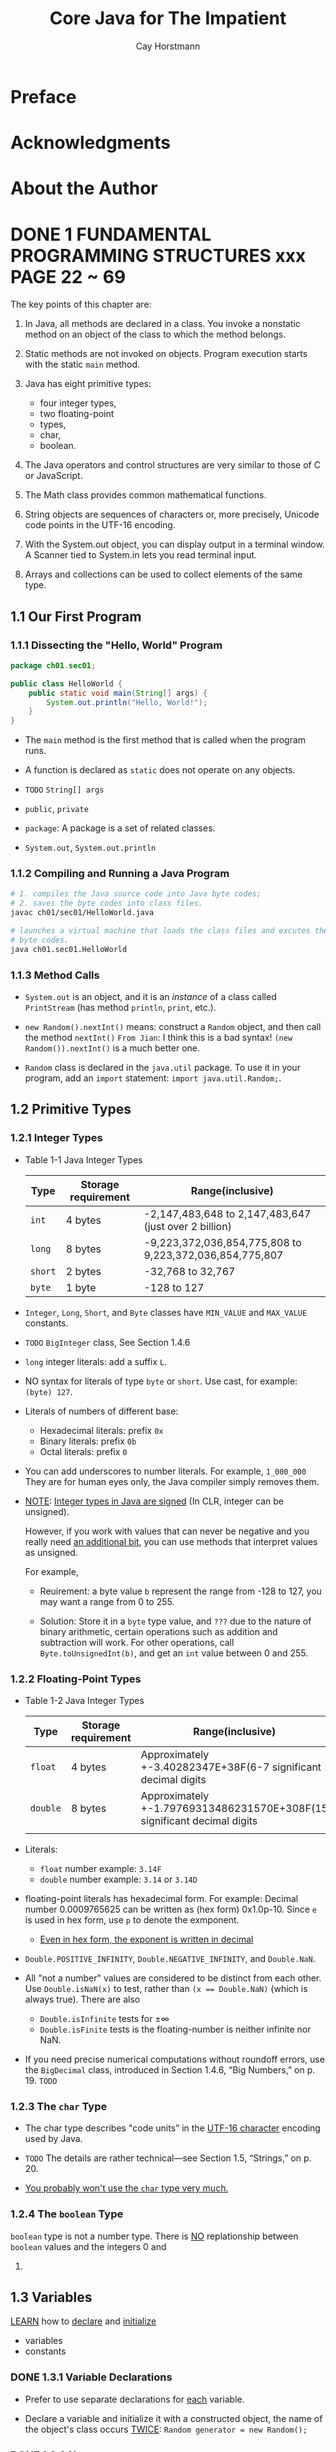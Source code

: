 #+TITLE: Core Java for The Impatient
#+VERSION: 2015, Covers Java SE 8
#+AUTHOR: Cay Horstmann
#+STARTUP: entitiespretty

* Table of Contents                                      :TOC_4_org:noexport:
- [[Preface][Preface]]
- [[Acknowledgments][Acknowledgments]]
- [[About the Author][About the Author]]
- [[1 FUNDAMENTAL PROGRAMMING STRUCTURES  xxx PAGE 22 ~ 69][1 FUNDAMENTAL PROGRAMMING STRUCTURES  xxx PAGE 22 ~ 69]]
  - [[1.1 Our First Program][1.1 Our First Program]]
    - [[1.1.1 Dissecting the "Hello, World" Program][1.1.1 Dissecting the "Hello, World" Program]]
    - [[1.1.2 Compiling and Running a Java Program][1.1.2 Compiling and Running a Java Program]]
    - [[1.1.3 Method Calls][1.1.3 Method Calls]]
  - [[1.2 Primitive Types][1.2 Primitive Types]]
    - [[1.2.1 Integer Types][1.2.1 Integer Types]]
    - [[1.2.2 Floating-Point Types][1.2.2 Floating-Point Types]]
    - [[1.2.3 The ~char~ Type][1.2.3 The ~char~ Type]]
    - [[1.2.4 The ~boolean~ Type][1.2.4 The ~boolean~ Type]]
  - [[1.3 Variables][1.3 Variables]]
    - [[1.3.1 Variable Declarations][1.3.1 Variable Declarations]]
    - [[1.3.2 Names][1.3.2 Names]]
    - [[1.3.3 Initialization][1.3.3 Initialization]]
    - [[1.3.4 Constants][1.3.4 Constants]]
  - [[1.4 Arithmetic Operations][1.4 Arithmetic Operations]]
    - [[1.4.1 Assignment][1.4.1 Assignment]]
    - [[1.4.2 Basic Arithmetic][1.4.2 Basic Arithmetic]]
    - [[1.4.3 Mathematical Methods][1.4.3 Mathematical Methods]]
    - [[1.4.4 Number Type Conversions][1.4.4 Number Type Conversions]]
    - [[1.4.5 Relational and Logical Operators][1.4.5 Relational and Logical Operators]]
    - [[1.4.6 Big Numbers][1.4.6 Big Numbers]]
  - [[1.5 Strings][1.5 Strings]]
    - [[1.5.1 Concatenation][1.5.1 Concatenation]]
    - [[1.5.2 Substrings][1.5.2 Substrings]]
    - [[1.5.3 String Comparison][1.5.3 String Comparison]]
    - [[1.5.4 Converting Between Numbers and Strings Variables][1.5.4 Converting Between Numbers and Strings Variables]]
    - [[1.5.5 The String API][1.5.5 The String API]]
    - [[1.5.6 Code Points and Code Units][1.5.6 Code Points and Code Units]]
  - [[1.6 Input and Output][1.6 Input and Output]]
    - [[1.6.1 Reading Input][1.6.1 Reading Input]]
    - [[1.6.2 Formatted Output][1.6.2 Formatted Output]]
  - [[1.7 Control Flow][1.7 Control Flow]]
    - [[1.7.1 Branches][1.7.1 Branches]]
    - [[1.7.2 Loops][1.7.2 Loops]]
    - [[1.7.3 Breaking and Continuing][1.7.3 Breaking and Continuing]]
    - [[1.7.4 Local Variable Scope][1.7.4 Local Variable Scope]]
  - [[1.8 Arrays and Array Lists][1.8 Arrays and Array Lists]]
    - [[1.8.1 Working with Arrays][1.8.1 Working with Arrays]]
    - [[1.8.2 Array Construction][1.8.2 Array Construction]]
    - [[1.8.3 Array Lists][1.8.3 Array Lists]]
    - [[1.8.4 Wrapper Classes for Primitive Types][1.8.4 Wrapper Classes for Primitive Types]]
    - [[1.8.5 The Enhanced for Loop][1.8.5 The Enhanced for Loop]]
    - [[1.8.6 Copying Arrays and Array Lists][1.8.6 Copying Arrays and Array Lists]]
    - [[1.8.7 Array Algorithms][1.8.7 Array Algorithms]]
    - [[1.8.8 Command-Line Arguments][1.8.8 Command-Line Arguments]]
    - [[1.8.9 Multidimensional Arrays][1.8.9 Multidimensional Arrays]]
  - [[1.9 Functional Decomposition][1.9 Functional Decomposition]]
    - [[1.9.1 Declaring and Calling Static Methods][1.9.1 Declaring and Calling Static Methods]]
    - [[1.9.2 Array Parameters and Return Values][1.9.2 Array Parameters and Return Values]]
    - [[1.9.3 Variable Arguments][1.9.3 Variable Arguments]]
    - [[Exercises][Exercises]]
- [[2 OBJECT-ORIENTED PROGRAMMING][2 OBJECT-ORIENTED PROGRAMMING]]
  - [[2.1 Working with Objects][2.1 Working with Objects]]
    - [[2.1.1 Accessor and Mutator Methods][2.1.1 Accessor and Mutator Methods]]
    - [[2.1.2 Object References][2.1.2 Object References]]
  - [[2.2 Implementing Classes][2.2 Implementing Classes]]
    - [[2.2.1 Instance Variables][2.2.1 Instance Variables]]
    - [[2.2.2 Method Headers][2.2.2 Method Headers]]
    - [[2.2.3 Method Bodies][2.2.3 Method Bodies]]
    - [[2.2.4 Instance Method Invocations][2.2.4 Instance Method Invocations]]
    - [[2.2.5 The ~this~ Reference][2.2.5 The ~this~ Reference]]
    - [[2.2.6 Call by Value][2.2.6 Call by Value]]
  - [[2.3 Object Construction][2.3 Object Construction]]
    - [[2.3.1 Implementing Constructors][2.3.1 Implementing Constructors]]
    - [[2.3.2 Overloading][2.3.2 Overloading]]
    - [[2.3.3 Calling One Constructor from Another][2.3.3 Calling One Constructor from Another]]
    - [[2.3.4 Default Initialization][2.3.4 Default Initialization]]
    - [[2.3.5 Instance Variable Initialization][2.3.5 Instance Variable Initialization]]
    - [[2.3.6 Final Instance Variables][2.3.6 Final Instance Variables]]
    - [[2.3.7 The Constructor with No Arguments][2.3.7 The Constructor with No Arguments]]
  - [[2.4 Static Variables and Methods][2.4 Static Variables and Methods]]
    - [[2.4.1 Static Variables][2.4.1 Static Variables]]
    - [[2.4.2 Static Constants][2.4.2 Static Constants]]
    - [[2.4.3 Static Initialization Blocks][2.4.3 Static Initialization Blocks]]
    - [[2.4.4 Static Methods][2.4.4 Static Methods]]
    - [[2.4.5 Factory Methods][2.4.5 Factory Methods]]
  - [[2.5 Packages][2.5 Packages]]
    - [[2.5.1 Package Declarations][2.5.1 Package Declarations]]
    - [[2.5.2 The Class Path][2.5.2 The Class Path]]
    - [[2.5.3 Package Scope][2.5.3 Package Scope]]
    - [[2.5.4 Importing Classes][2.5.4 Importing Classes]]
    - [[2.5.5 Static Imports][2.5.5 Static Imports]]
  - [[2.6 Nested Classes][2.6 Nested Classes]]
    - [[2.6.1 Static Nested Classes][2.6.1 Static Nested Classes]]
    - [[2.6.2 Inner Classes][2.6.2 Inner Classes]]
    - [[2.6.3 Special Syntax Rules for Inner Classes][2.6.3 Special Syntax Rules for Inner Classes]]
  - [[2.7 Documentation Comments][2.7 Documentation Comments]]
    - [[2.7.1 Comment Insertion][2.7.1 Comment Insertion]]
    - [[2.7.2 Class Comments][2.7.2 Class Comments]]
    - [[2.7.3 Method Comments][2.7.3 Method Comments]]
    - [[2.7.4 Variable Comments][2.7.4 Variable Comments]]
    - [[2.7.5 General Comments][2.7.5 General Comments]]
    - [[2.7.6 Links][2.7.6 Links]]
    - [[2.7.7 Package and Overview Comments][2.7.7 Package and Overview Comments]]
    - [[2.7.8 Comment Extraction][2.7.8 Comment Extraction]]
  - [[Exercises][Exercises]]
- [[3 INTERFACES AND LAMBDA EXPRESSIONS - PAGE 107 ~ 138][3 INTERFACES AND LAMBDA EXPRESSIONS - PAGE 107 ~ 138]]
  - [[3.1 Interfaces][3.1 Interfaces]]
    - [[3.1.1 Declaring an Interface][3.1.1 Declaring an Interface]]
    - [[3.1.2 Implementing an Interface][3.1.2 Implementing an Interface]]
    - [[3.1.3 Converting to an Interface Type][3.1.3 Converting to an Interface Type]]
    - [[3.1.4 Casts and the instanceof Operator][3.1.4 Casts and the instanceof Operator]]
    - [[3.1.5 Extending Interfaces][3.1.5 Extending Interfaces]]
    - [[3.1.6 Implementing Multiple Interfaces][3.1.6 Implementing Multiple Interfaces]]
    - [[3.1.7 Constants][3.1.7 Constants]]
  - [[3.2 Static and Default Methods][3.2 Static and Default Methods]]
    - [[3.2.1 Static Methods][3.2.1 Static Methods]]
    - [[3.2.2 Default Methods][3.2.2 Default Methods]]
    - [[3.2.3 Resolving Default Method Conflicts][3.2.3 Resolving Default Method Conflicts]]
  - [[3.3 Examples of Interfaces][3.3 Examples of Interfaces]]
    - [[3.3.1 The ~Comparable~ Interface][3.3.1 The ~Comparable~ Interface]]
    - [[3.3.2 The ~Comparator~ Interface][3.3.2 The ~Comparator~ Interface]]
    - [[3.3.3 The ~Runnable~ Interface][3.3.3 The ~Runnable~ Interface]]
    - [[3.3.4 User Interface Callbacks][3.3.4 User Interface Callbacks]]
  - [[3.4 Lambda Expressions][3.4 Lambda Expressions]]
    - [[3.4.1 The Syntax of Lambda Expressions][3.4.1 The Syntax of Lambda Expressions]]
    - [[3.4.2 Functional Interfaces][3.4.2 Functional Interfaces]]
  - [[3.5 Method and Constructor References][3.5 Method and Constructor References]]
    - [[3.5.1 Method References][3.5.1 Method References]]
    - [[3.5.2 Constructor References][3.5.2 Constructor References]]
  - [[3.6 Processing Lambda Expressions][3.6 Processing Lambda Expressions]]
    - [[3.6.1 Implementing Deferred Execution][3.6.1 Implementing Deferred Execution]]
    - [[3.6.2 Choosing a Functional Interface][3.6.2 Choosing a Functional Interface]]
    - [[3.6.3 Implementing Your Own Functional Interfaces][3.6.3 Implementing Your Own Functional Interfaces]]
  - [[3.7 Lambda Expressions and Variable Scope][3.7 Lambda Expressions and Variable Scope]]
    - [[3.7.1 Scope of a Lambda Expression][3.7.1 Scope of a Lambda Expression]]
    - [[3.7.2 Accessing Variables from the Enclosing Scope][3.7.2 Accessing Variables from the Enclosing Scope]]
  - [[3.8 Higher-Order Functions][3.8 Higher-Order Functions]]
    - [[3.8.1 Methods that Return Functions][3.8.1 Methods that Return Functions]]
    - [[3.8.2 Methods That Modify Functions][3.8.2 Methods That Modify Functions]]
    - [[3.8.3 Comparator Methods][3.8.3 Comparator Methods]]
  - [[3.9 Local Inner Classes][3.9 Local Inner Classes]]
    - [[3.9.1 Local Classes][3.9.1 Local Classes]]
    - [[3.9.2 Anonymous Classes][3.9.2 Anonymous Classes]]
  - [[Exercises][Exercises]]
- [[4 INHERITANCE AND REFLECTION - PAGE 139 ~ 179][4 INHERITANCE AND REFLECTION - PAGE 139 ~ 179]]
  - [[4.1 Extending a Class][4.1 Extending a Class]]
    - [[4.1.1 Super- and Subclasses][4.1.1 Super- and Subclasses]]
    - [[4.1.2 Defining and Inheriting Subclass Methods][4.1.2 Defining and Inheriting Subclass Methods]]
    - [[4.1.3 Method Overriding][4.1.3 Method Overriding]]
    - [[4.1.4 Subclass Construction][4.1.4 Subclass Construction]]
    - [[4.1.5 Superclass Assignments][4.1.5 Superclass Assignments]]
    - [[4.1.6 Casts][4.1.6 Casts]]
    - [[4.1.7 Final Methods and Classes][4.1.7 Final Methods and Classes]]
    - [[4.1.8 Abstract Methods and Classes][4.1.8 Abstract Methods and Classes]]
    - [[4.1.9 Protected Access][4.1.9 Protected Access]]
    - [[4.1.10 Anonymous Subclasses][4.1.10 Anonymous Subclasses]]
    - [[4.1.11 Inheritance and Default Methods][4.1.11 Inheritance and Default Methods]]
    - [[4.1.12 Method Expressions with ~super~][4.1.12 Method Expressions with ~super~]]
  - [[4.2 ~Object~: The Cosmic Superclass][4.2 ~Object~: The Cosmic Superclass]]
    - [[4.2.1 The ~toString~ Method][4.2.1 The ~toString~ Method]]
    - [[4.2.2 The ~equals~ Method][4.2.2 The ~equals~ Method]]
    - [[4.2.3 The ~hashCode~ Method][4.2.3 The ~hashCode~ Method]]
    - [[4.2.4 Cloning Objects][4.2.4 Cloning Objects]]
  - [[4.3 Enumerations][4.3 Enumerations]]
    - [[4.3.1 Methods of Enumerations][4.3.1 Methods of Enumerations]]
    - [[4.3.2 Constructors, Methods, and Fields][4.3.2 Constructors, Methods, and Fields]]
    - [[4.3.3 Bodies of Instances][4.3.3 Bodies of Instances]]
    - [[4.3.4 Static Members][4.3.4 Static Members]]
    - [[4.3.5 Switching on an Enumeration][4.3.5 Switching on an Enumeration]]
  - [[4.4 Runtime Type Information and Resources][4.4 Runtime Type Information and Resources]]
    - [[4.4.1 The Class Class][4.4.1 The Class Class]]
    - [[4.4.2 Loading Resources][4.4.2 Loading Resources]]
    - [[4.4.3 Class Loaders][4.4.3 Class Loaders]]
    - [[4.4.4 The Context Class Loader][4.4.4 The Context Class Loader]]
    - [[4.4.5 Service Loaders][4.4.5 Service Loaders]]
  - [[4.5 Reflection][4.5 Reflection]]
    - [[4.5.1 Enumerating Class Members][4.5.1 Enumerating Class Members]]
    - [[4.5.2 Inspecting Objects][4.5.2 Inspecting Objects]]
    - [[4.5.3 Invoking Methods][4.5.3 Invoking Methods]]
    - [[4.5.4 Constructing Objects][4.5.4 Constructing Objects]]
    - [[4.5.5 JavaBeans][4.5.5 JavaBeans]]
    - [[4.5.6 Working with Arrays][4.5.6 Working with Arrays]]
    - [[4.5.7 Proxies][4.5.7 Proxies]]
  - [[Exercises][Exercises]]
- [[5 EXCEPTIONS, ASSERTIONS, AND LOGGING - PAGE 180 ~ 202][5 EXCEPTIONS, ASSERTIONS, AND LOGGING - PAGE 180 ~ 202]]
  - [[5.1 Exception Handling][5.1 Exception Handling]]
    - [[5.1.1 Throwing Exceptions][5.1.1 Throwing Exceptions]]
    - [[5.1.2 The Exception Hierarchy][5.1.2 The Exception Hierarchy]]
    - [[5.1.3 Declaring Checked Exceptions][5.1.3 Declaring Checked Exceptions]]
    - [[5.1.4 Catching Exceptions][5.1.4 Catching Exceptions]]
    - [[5.1.5 The Try-with-Resources Statement][5.1.5 The Try-with-Resources Statement]]
    - [[5.1.6 The finally Clause][5.1.6 The finally Clause]]
    - [[5.1.7 Rethrowing and Chaining Exceptions][5.1.7 Rethrowing and Chaining Exceptions]]
    - [[5.1.8 The Stack Trace][5.1.8 The Stack Trace]]
    - [[5.1.9 The ~Objects.requireNonNull~ Method][5.1.9 The ~Objects.requireNonNull~ Method]]
  - [[5.2 Assertions][5.2 Assertions]]
    - [[5.2.1 Using Assertions][5.2.1 Using Assertions]]
    - [[5.2.2 Enabling and Disabling Assertions][5.2.2 Enabling and Disabling Assertions]]
  - [[5.3 Logging][5.3 Logging]]
    - [[5.3.1 Using Loggers][5.3.1 Using Loggers]]
    - [[5.3.2 Loggers][5.3.2 Loggers]]
    - [[5.3.3 Logging Levels][5.3.3 Logging Levels]]
    - [[5.3.4 Other Logging Methods][5.3.4 Other Logging Methods]]
    - [[5.3.5 Logging Configuration][5.3.5 Logging Configuration]]
    - [[5.3.6 Log Handlers][5.3.6 Log Handlers]]
    - [[5.3.7 Filters and Formatters][5.3.7 Filters and Formatters]]
  - [[Exercises][Exercises]]
- [[6 GENERIC PROGRAMMING - PAGE 203 ~ 227][6 GENERIC PROGRAMMING - PAGE 203 ~ 227]]
  - [[6.1 Generic Classes][6.1 Generic Classes]]
  - [[6.2 Generic Methods][6.2 Generic Methods]]
  - [[6.3 Type Bounds][6.3 Type Bounds]]
  - [[6.4 Type Variance and Wildcards][6.4 Type Variance and Wildcards]]
    - [[6.4.1 Subtype Wildcards][6.4.1 Subtype Wildcards]]
    - [[6.4.2 Supertype Wildcards][6.4.2 Supertype Wildcards]]
    - [[6.4.3 Wildcards with Type Variables][6.4.3 Wildcards with Type Variables]]
    - [[6.4.4 Unbounded Wildcards][6.4.4 Unbounded Wildcards]]
    - [[6.4.5 Wildcard Capture][6.4.5 Wildcard Capture]]
  - [[6.5 Generics in the Java Virtual Machine][6.5 Generics in the Java Virtual Machine]]
    - [[6.5.1 Type Erasure][6.5.1 Type Erasure]]
    - [[6.5.2 Cast Insertion][6.5.2 Cast Insertion]]
    - [[6.5.3 Bridge Methods][6.5.3 Bridge Methods]]
  - [[6.6 Restrictions on Generics][6.6 Restrictions on Generics]]
    - [[6.6.1 No Primitive Type Arguments][6.6.1 No Primitive Type Arguments]]
    - [[6.6.2 At Runtime, All Types Are Raw][6.6.2 At Runtime, All Types Are Raw]]
    - [[6.6.3 You Cannot Instantiate Type Variables][6.6.3 You Cannot Instantiate Type Variables]]
    - [[6.6.4 You Cannot Construct Arrays of Parameterized Types][6.6.4 You Cannot Construct Arrays of Parameterized Types]]
    - [[6.6.5 Class Type Variables Are Not Valid in Static Contexts][6.6.5 Class Type Variables Are Not Valid in Static Contexts]]
    - [[6.6.6 Methods May Not Clash after Erasure][6.6.6 Methods May Not Clash after Erasure]]
    - [[6.6.7 Exceptions and Generics][6.6.7 Exceptions and Generics]]
  - [[6.7 Reflection and Generics][6.7 Reflection and Generics]]
    - [[6.7.1 The Class<T> Class][6.7.1 The Class<T> Class]]
    - [[6.7.2 Generic Type Information in the Virtual Machine][6.7.2 Generic Type Information in the Virtual Machine]]
  - [[Exercises][Exercises]]
- [[7 COLLECTIONS - PAGE 228 ~ 246][7 COLLECTIONS - PAGE 228 ~ 246]]
  - [[7.1 An Overview of the Collections Framework][7.1 An Overview of the Collections Framework]]
  - [[7.2 Iterators][7.2 Iterators]]
  - [[7.3 Sets][7.3 Sets]]
  - [[7.4 Maps][7.4 Maps]]
  - [[7.5 Other Collections][7.5 Other Collections]]
    - [[7.5.1 Properties][7.5.1 Properties]]
    - [[7.5.2 Bit Sets][7.5.2 Bit Sets]]
    - [[7.5.3 Enumeration Sets and Maps][7.5.3 Enumeration Sets and Maps]]
    - [[7.5.4 Stacks, Queues, Deques, and Priority Queues][7.5.4 Stacks, Queues, Deques, and Priority Queues]]
    - [[7.5.5 Weak Hash Maps][7.5.5 Weak Hash Maps]]
  - [[7.6 Views][7.6 Views]]
    - [[7.6.1 Ranges][7.6.1 Ranges]]
    - [[7.6.2 Empty and Singleton Views][7.6.2 Empty and Singleton Views]]
    - [[7.6.3 Unmodifiable Views][7.6.3 Unmodifiable Views]]
  - [[Exercises][Exercises]]
- [[8 STREAMS - PAGE 247 ~ 260][8 STREAMS - PAGE 247 ~ 260]]
  - [[8.1 From Iterating to Stream Operations][8.1 From Iterating to Stream Operations]]
  - [[8.2 Stream Creation][8.2 Stream Creation]]
  - [[8.3 The ~filter~, ~map~, and ~flatMap~ Methods][8.3 The ~filter~, ~map~, and ~flatMap~ Methods]]
  - [[8.4 Extracting Substreams and Combining Streams][8.4 Extracting Substreams and Combining Streams]]
  - [[8.5 Other Stream Transformations][8.5 Other Stream Transformations]]
  - [[8.6 Simple Reductions][8.6 Simple Reductions]]
  - [[8.7 The Optional Type][8.7 The Optional Type]]
    - [[8.7.1 How to Work with Optional Values][8.7.1 How to Work with Optional Values]]
    - [[8.7.2 How Not to Work with Optional Values][8.7.2 How Not to Work with Optional Values]]
    - [[8.7.3 Creating Optional Values][8.7.3 Creating Optional Values]]
    - [[8.7.4 Composing Optional Value Functions with flatMap][8.7.4 Composing Optional Value Functions with flatMap]]
  - [[8.8 Collecting Results][8.8 Collecting Results]]
  - [[8.9 Collecting into Maps][8.9 Collecting into Maps]]
  - [[8.10 Grouping and Partitioning][8.10 Grouping and Partitioning]]
  - [[8.11 Downstream Collectors][8.11 Downstream Collectors]]
  - [[8.12 Reduction Operations][8.12 Reduction Operations]]
  - [[8.13 Primitive Type Streams][8.13 Primitive Type Streams]]
  - [[8.14 Parallel Streams][8.14 Parallel Streams]]
  - [[Exercises][Exercises]]
- [[9 PROCESSING INPUT AND OUTPUT - PAGE 270 ~ 303][9 PROCESSING INPUT AND OUTPUT - PAGE 270 ~ 303]]
  - [[9.1 Input/Output Streams, Readers, and Writers][9.1 Input/Output Streams, Readers, and Writers]]
    - [[9.1.1 Obtaining Streams][9.1.1 Obtaining Streams]]
    - [[9.1.2 Reading Bytes][9.1.2 Reading Bytes]]
    - [[9.1.3 Writing Bytes][9.1.3 Writing Bytes]]
    - [[9.1.4 Character Encodings][9.1.4 Character Encodings]]
    - [[9.1.5 Text Input][9.1.5 Text Input]]
    - [[9.1.6 Text Output][9.1.6 Text Output]]
    - [[9.1.7 Reading and Writing Binary Data][9.1.7 Reading and Writing Binary Data]]
    - [[9.1.8 Random-Access Files][9.1.8 Random-Access Files]]
    - [[9.1.9 Memory-Mapped Files][9.1.9 Memory-Mapped Files]]
    - [[9.1.10 File Locking][9.1.10 File Locking]]
  - [[9.2 Paths, Files, and Directories][9.2 Paths, Files, and Directories]]
    - [[9.2.1 Paths][9.2.1 Paths]]
    - [[9.2.2 Creating Files and Directories][9.2.2 Creating Files and Directories]]
    - [[9.2.3 Copying, Moving, and Deleting Files][9.2.3 Copying, Moving, and Deleting Files]]
    - [[9.2.4 Visiting Directory Entries][9.2.4 Visiting Directory Entries]]
    - [[9.2.5 ZIP File Systems][9.2.5 ZIP File Systems]]
  - [[9.3 URL Connections][9.3 URL Connections]]
  - [[9.4 Regular Expressions][9.4 Regular Expressions]]
    - [[9.4.1 The Regular Expression Syntax][9.4.1 The Regular Expression Syntax]]
    - [[9.4.2 Finding One or All Matches][9.4.2 Finding One or All Matches]]
    - [[9.4.3 Groups][9.4.3 Groups]]
    - [[9.4.4 Removing or Replacing Matches][9.4.4 Removing or Replacing Matches]]
    - [[9.4.5 Flags][9.4.5 Flags]]
  - [[9.5 Serialization][9.5 Serialization]]
    - [[9.5.1 The Serializable Interface][9.5.1 The Serializable Interface]]
    - [[9.5.2 Transient Instance Variables][9.5.2 Transient Instance Variables]]
    - [[9.5.3 The readObject and writeObject Methods][9.5.3 The readObject and writeObject Methods]]
    - [[9.5.4 The readResolve and writeReplace Methods][9.5.4 The readResolve and writeReplace Methods]]
    - [[9.5.5 Versioning][9.5.5 Versioning]]
  - [[Exercises][Exercises]]
- [[10 CONCURRENT PROGRAMMING - PAGE 304 ~ 343][10 CONCURRENT PROGRAMMING - PAGE 304 ~ 343]]
  - [[10.1 Concurrent Tasks][10.1 Concurrent Tasks]]
    - [[10.1.1 Running Tasks][10.1.1 Running Tasks]]
    - [[10.1.2 Futures and Executor Services][10.1.2 Futures and Executor Services]]
  - [[10.2 Thread Safety][10.2 Thread Safety]]
    - [[10.2.1 Visibility][10.2.1 Visibility]]
    - [[10.2.2 Race Conditions][10.2.2 Race Conditions]]
    - [[10.2.3 Strategies for Safe Concurrency][10.2.3 Strategies for Safe Concurrency]]
    - [[10.2.4 Immutable Classes][10.2.4 Immutable Classes]]
  - [[10.3 Parallel Algorithms][10.3 Parallel Algorithms]]
    - [[10.3.1 Parallel Streams][10.3.1 Parallel Streams]]
    - [[10.3.2 Parallel Array Operations][10.3.2 Parallel Array Operations]]
  - [[10.4 Threadsafe Data Structures][10.4 Threadsafe Data Structures]]
    - [[10.4.1 Concurrent Hash Maps][10.4.1 Concurrent Hash Maps]]
    - [[10.4.2 Blocking Queues][10.4.2 Blocking Queues]]
    - [[10.4.3 Other Threadsafe Data Structures][10.4.3 Other Threadsafe Data Structures]]
  - [[10.5 Atomic Values][10.5 Atomic Values]]
  - [[10.6 Locks][10.6 Locks]]
    - [[10.6.1 Reentrant Locks][10.6.1 Reentrant Locks]]
    - [[10.6.2 The synchronized Keyword][10.6.2 The synchronized Keyword]]
    - [[10.6.3 Waiting on Conditions][10.6.3 Waiting on Conditions]]
  - [[10.7 Threads][10.7 Threads]]
    - [[10.7.1 Starting a Thread][10.7.1 Starting a Thread]]
    - [[10.7.2 Thread Interruption][10.7.2 Thread Interruption]]
    - [[10.7.3 Thread-Local Variables][10.7.3 Thread-Local Variables]]
    - [[10.7.4 Miscellaneous Thread Properties][10.7.4 Miscellaneous Thread Properties]]
  - [[10.8 Asynchronous Computations][10.8 Asynchronous Computations]]
    - [[10.8.1 Long-Running Tasks in User Interface Callbacks][10.8.1 Long-Running Tasks in User Interface Callbacks]]
    - [[10.8.2 Completable Futures][10.8.2 Completable Futures]]
  - [[10.9 Processes][10.9 Processes]]
    - [[10.9.1 Building a Process][10.9.1 Building a Process]]
    - [[10.9.2 Running a Process][10.9.2 Running a Process]]
  - [[Exercises][Exercises]]
- [[11 ANNOTATIONS - PAGE 344 ~ 364][11 ANNOTATIONS - PAGE 344 ~ 364]]
  - [[11.1 Using Annotations][11.1 Using Annotations]]
    - [[11.1.1 Annotation Elements][11.1.1 Annotation Elements]]
    - [[11.1.2 Multiple and Repeated Annotations][11.1.2 Multiple and Repeated Annotations]]
    - [[11.1.3 Annotating Declarations][11.1.3 Annotating Declarations]]
    - [[11.1.4 Annotating Type Uses][11.1.4 Annotating Type Uses]]
    - [[11.1.5 Making Receivers Explicit][11.1.5 Making Receivers Explicit]]
  - [[11.2 Defining Annotations][11.2 Defining Annotations]]
  - [[11.3 Standard Annotations][11.3 Standard Annotations]]
    - [[11.3.1 Annotations for Compilation][11.3.1 Annotations for Compilation]]
    - [[11.3.2 Annotations for Managing Resources][11.3.2 Annotations for Managing Resources]]
    - [[11.3.3 Meta-Annotations][11.3.3 Meta-Annotations]]
  - [[11.4 Processing Annotations at Runtime][11.4 Processing Annotations at Runtime]]
  - [[11.5 Source-Level Annotation Processing][11.5 Source-Level Annotation Processing]]
    - [[11.5.1 Annotation Processors][11.5.1 Annotation Processors]]
    - [[11.5.2 The Language Model API][11.5.2 The Language Model API]]
    - [[11.5.3 Using Annotations to Generate Source Code][11.5.3 Using Annotations to Generate Source Code]]
  - [[Exercises][Exercises]]
- [[12 THE DATE AND TIME API - PAGE 365 ~ 380][12 THE DATE AND TIME API - PAGE 365 ~ 380]]
  - [[12.1 The Time Line][12.1 The Time Line]]
  - [[12.2 Local Dates][12.2 Local Dates]]
  - [[12.3 Date Adjusters][12.3 Date Adjusters]]
  - [[12.4 Local Time][12.4 Local Time]]
  - [[12.5 Zoned Time][12.5 Zoned Time]]
  - [[12.6 Formatting and Parsing][12.6 Formatting and Parsing]]
  - [[12.7 Interoperating with Legacy Code][12.7 Interoperating with Legacy Code]]
  - [[Exercises][Exercises]]
- [[13 INTERNATIONALIZATION - PAGE 381 ~ 399][13 INTERNATIONALIZATION - PAGE 381 ~ 399]]
  - [[13.1 Locales][13.1 Locales]]
    - [[13.1.1 Specifying a Locale][13.1.1 Specifying a Locale]]
    - [[13.1.2 The Default Locale][13.1.2 The Default Locale]]
    - [[13.1.3 Display Names][13.1.3 Display Names]]
  - [[13.2 Number Formats][13.2 Number Formats]]
  - [[13.3 Currencies][13.3 Currencies]]
  - [[13.4 Date and Time Formatting][13.4 Date and Time Formatting]]
  - [[13.5 Collation and Normalization][13.5 Collation and Normalization]]
  - [[13.6 Message Formatting][13.6 Message Formatting]]
  - [[13.7 Resource Bundles][13.7 Resource Bundles]]
    - [[13.7.1 Organizing Resource Bundles][13.7.1 Organizing Resource Bundles]]
    - [[13.7.2 Bundle Classes][13.7.2 Bundle Classes]]
  - [[13.8 Character Encodings][13.8 Character Encodings]]
  - [[13.9 Preferences][13.9 Preferences]]
  - [[Exercises][Exercises]]
- [[14 COMPILING AND SCRIPTING - PAGE 400 ~ 422][14 COMPILING AND SCRIPTING - PAGE 400 ~ 422]]
  - [[14.1 The Compiler API][14.1 The Compiler API]]
    - [[14.1.1 Invoking the Compiler][14.1.1 Invoking the Compiler]]
    - [[14.1.2 Launching a Compilation Task][14.1.2 Launching a Compilation Task]]
    - [[14.1.3 Reading Source Files from Memory][14.1.3 Reading Source Files from Memory]]
    - [[14.1.4 Writing Byte Codes to Memory][14.1.4 Writing Byte Codes to Memory]]
    - [[14.1.5 Capturing Diagnostics][14.1.5 Capturing Diagnostics]]
  - [[14.2 The Scripting API][14.2 The Scripting API]]
    - [[14.2.1 Getting a Scripting Engine][14.2.1 Getting a Scripting Engine]]
    - [[14.2.2 Bindings][14.2.2 Bindings]]
    - [[14.2.3 Redirecting Input and Output][14.2.3 Redirecting Input and Output]]
    - [[14.2.4 Calling Scripting Functions and Methods][14.2.4 Calling Scripting Functions and Methods]]
    - [[14.2.5 Compiling a Script][14.2.5 Compiling a Script]]
  - [[14.3 The Nashorn Scripting Engine][14.3 The Nashorn Scripting Engine]]
    - [[14.3.1 Running Nashorn from the Command Line][14.3.1 Running Nashorn from the Command Line]]
    - [[14.3.2 Invoking Getters, Setters, and Overloaded Methods][14.3.2 Invoking Getters, Setters, and Overloaded Methods]]
    - [[14.3.3 Constructing Java Objects][14.3.3 Constructing Java Objects]]
    - [[14.3.4 Strings in JavaScript and Java][14.3.4 Strings in JavaScript and Java]]
    - [[14.3.5 Numbers][14.3.5 Numbers]]
    - [[14.3.6 Working with Arrays][14.3.6 Working with Arrays]]
    - [[14.3.7 Lists and Maps][14.3.7 Lists and Maps]]
    - [[14.3.8 Lambdas][14.3.8 Lambdas]]
    - [[14.3.9 Extending Java Classes and Implementing Java Interfaces][14.3.9 Extending Java Classes and Implementing Java Interfaces]]
    - [[14.3.10 Exceptions][14.3.10 Exceptions]]
  - [[14.4 Shell Scripting with Nashorn][14.4 Shell Scripting with Nashorn]]
    - [[14.4.1 Executing Shell Commands][14.4.1 Executing Shell Commands]]
    - [[14.4.2 String Interpolation][14.4.2 String Interpolation]]
    - [[14.4.3 Script Inputs][14.4.3 Script Inputs]]
  - [[Exercises][Exercises]]
- [[Tips][Tips]]

* Preface
* Acknowledgments
* About the Author
* DONE 1 FUNDAMENTAL PROGRAMMING STRUCTURES  xxx PAGE 22 ~ 69
  CLOSED: [2017-06-06 Tue 21:12]
  The key points of this chapter are:
  1. In Java, all methods are declared in a class.
     You invoke a nonstatic method on an object of the class to which the method
     belongs.

  2. Static methods are not invoked on objects.
     Program execution starts with the static ~main~ method.

  3. Java has eight primitive types:
     + four integer types,
     + two floating-point
     + types,
     + char,
     + boolean.

  4. The Java operators and control structures are very similar to those of C or
     JavaScript.

  5. The Math class provides common mathematical functions.

  6. String objects are sequences of characters or, more precisely, Unicode code
     points in the UTF-16 encoding.

  7. With the System.out object, you can display output in a terminal window. A
     Scanner tied to System.in lets you read terminal input.

  8. Arrays and collections can be used to collect elements of the same type.

** 1.1 Our First Program
*** 1.1.1 Dissecting the "Hello, World" Program
    #+BEGIN_SRC java
    package ch01.sec01;
    
    public class HelloWorld {
        public static void main(String[] args) {
            System.out.println("Hello, World!");
        }
    }
    #+END_SRC

    - The ~main~ method is the first method that is called when the program runs.

    - A function is declared as ~static~ does not operate on any objects.

    - =TODO= ~String[] args~

    - ~public~, ~private~

    - ~package~: A package is a set of related classes.

    - ~System.out~, ~System.out.println~

*** 1.1.2 Compiling and Running a Java Program
    #+BEGIN_SRC bash
    # 1. compiles the Java source code into Java byte codes;
    # 2. saves the byte codes into class files.
    javac ch01/sec01/HelloWorld.java

    # launches a virtual machine that loads the class files and excutes the
    # byte codes.
    java ch01.sec01.HelloWorld
    #+END_SRC

*** 1.1.3 Method Calls
    - ~System.out~ is an object, and it is an /instance/ of a class called
      ~PrintStream~ (has method ~println~, ~print~, etc.).

    - ~new Random().nextInt()~ means:
      construct a ~Random~ object, and then call the method ~nextInt()~
      =From Jian=: I think this is a bad syntax!
                   ~(new Random()).nextInt()~ is a much better one.

    - ~Random~ class is declared in the ~java.util~ package. To use it in your
      program, add an ~import~ statement: ~import java.util.Random;~.

** 1.2 Primitive Types
*** 1.2.1 Integer Types
    - Table 1-1 Java Integer Types
      | Type    | Storage requirement | Range(inclusive)                                        |
      |---------+---------------------+---------------------------------------------------------|
      | ~int~   | 4 bytes             | -2,147,483,648 to 2,147,483,647 (just over 2 billion)   |
      | ~long~  | 8 bytes             | -9,223,372,036,854,775,808 to 9,223,372,036,854,775,807 |
      | ~short~ | 2 bytes             | -32,768 to 32,767                                       |
      | ~byte~  | 1 byte              | -128 to 127                                             |

    - ~Integer~, ~Long~, ~Short~, and ~Byte~ classes have ~MIN_VALUE~ and
      ~MAX_VALUE~ constants.

    - =TODO= ~BigInteger~ class, See Section 1.4.6

    - ~long~ integer literals: add a suffix ~L~.

    - NO syntax for literals of type ~byte~ or ~short~. Use cast, for example:
      ~(byte) 127~.

    - Literals of numbers of different base:
      + Hexadecimal literals: prefix ~0x~
      + Binary literals: prefix ~0b~
      + Octal literals: prefix ~0~
 
    - You can add underscores to number literals. For example, ~1_000_000~
      They are for human eyes only, the Java compiler simply removes them.

    - _NOTE_:
      _Integer types in Java are signed_ (In CLR, integer can be unsigned).

        However, if you work with values that can never be negative and you
      really need _an additional bit_, you can use methods that interpret
      values as unsigned.

      For example,
      + Reuirement: a byte value ~b~ represent the range from -128 to 127, you
        may want a range from 0 to 255.

      + Solution: Store it in a ~byte~ type value, and
        =???= due to the nature of binary arithmetic, certain operations such as
        addition and subtraction will work.
        For other operations, call ~Byte.toUnsignedInt(b)~, and get an ~int~
        value between 0 and 255.

*** 1.2.2 Floating-Point Types
    - Table 1-2 Java Integer Types
      | Type     | Storage requirement | Range(inclusive)                                                        |
      |----------+---------------------+-------------------------------------------------------------------------|
      | ~float~  | 4 bytes             | Approximately +-3.40282347E+38F(6-7 significant decimal digits          |
      | ~double~ | 8 bytes             | Approximately +-1.79769313486231570E+308F(15 significant decimal digits |
      |          |                     |                                                                         |

    - Literals:
      + ~float~ number example: ~3.14F~
      + ~double~ number example: ~3.14~ or ~3.14D~

    - floating-point literals has hexadecimal form. For example:
      Decimal number 0.0009765625 can be written as (hex form) 0x1.0p-10.
      Since ~e~ is used in hex form, use ~p~ to denote the exmponent.
      + _Even in hex form, the exponent is written in decimal_
        
    - ~Double.POSITIVE_INFINITY~, ~Double.NEGATIVE_INFINITY~, and ~Double.NaN~.

    - All "not a number" values are considered to be distinct from each other.
      Use ~Double.isNaN(x)~ to test, rather than ~(x == Double.NaN)~ (which is
      always true). There are also
      + ~Double.isInfinite~ tests for ±∞
      + ~Double.isFinite~ tests is the floating-number is neither infinite nor
        NaN.

    - If you need precise numerical computations without roundoff errors, use the
      ~BigDecimal~ class, introduced in Section 1.4.6, “Big Numbers,” on p. 19.
      =TODO=

*** 1.2.3 The ~char~ Type
    - The char type describes "code units” in the _UTF-16 character_ encoding
      used by Java.

    - =TODO= The details are rather technical—see Section 1.5, “Strings,” on p. 20.

    - _You probably won't use the ~char~ type very much._

*** 1.2.4 The ~boolean~ Type
    ~boolean~ type is not a number type.
    There is _NO_ replationship between ~boolean~ values and the integers 0 and
    1. 

** 1.3 Variables
   _LEARN_
   how to _declare_ and _initialize_
   + variables
   + constants

*** DONE 1.3.1 Variable Declarations
    CLOSED: [2017-04-23 Sun 01:48]
    - Prefer to use separate declarations for _each_ variable.

    - Declare a variable and initialize it with a constructed object,
      the name of the object's class occurs _TWICE_:
      ~Random generator = new Random();~

*** DONE 1.3.2 Names
    CLOSED: [2017-04-23 Sun 01:49]
    - Java identifier rules:
      + MUST _begin_ with a letter.

      + Can consist of
        * any letters,
        * digits,
        * the symbols
        * ~_~ and ~$~.

      + HOWEVER,
        the ~$~ symbol is intended for automatically generated names,
        and
        you _should NOT_ use it.

*** DONE 1.3.3 Initialization
    CLOSED: [2017-04-23 Sun 01:50]
*** DONE 1.3.4 Constants
    CLOSED: [2017-04-23 Sun 15:39]
    - ~final~

    - Declare a constant _outside_ a method, using the ~static~ keyword:
      #+BEGIN_SRC scala
      public class Calendar {
        public static final int DAYS_PER_WEEK = 7;
      }
      #+END_SRC

    - _Note_:
      The System class declares a constant
      #+BEGIN_SRC scala
      public static final PrintStream out
      #+END_SRC
      that you can use anywhere as ~System.out~.

      _This is one of the few examples of a constant that is not written in
      uppercase._

    - It is legal to defer the initialization of a final variable, provided it is
      initialized exactly once before it is used for the first time. For example,
      the following is legal:
      #+BEGIN_SRC scala
      final int DAYS_IN_FEBRUARY;

      if (leapYear) {
        DAYS_IN_FEBRUARY = 29;
      } else {
        DAYS_IN_FEBRUARY = 28;
      }
      #+END_SRC

    - _Note_:
      + ~enum~ =TODO= Chapter 4

** 1.4 Arithmetic Operations
   - Table 1-3 Java Operators =IMPORTANT=

   - _Note_:
     In this table, operators are listed by _decreasing_ precedence.

*** 1.4.1 Assignment
*** 1.4.2 Basic Arithmetic
    - Always be careful using ~%~ with potentially _negative_ operands.

    - ~X % 12~ returns
      1. a _positive_ number between 0 and 11 (inclusive) _if_ ~X~ _is positive_
      2. a _negative_ number between -11 and -1 (inclusive) _if_ ~X~ _is negative_

    - ~Math.floorMod(X, 12)~ always returns a positive number between 0 and 11
      (inclusive).
      =COMMENT= The first two cases can be simplified as
                ~(X % 12 + 12) % 12~
      1. _if_ ~X~ _is positive_, it returns a result the same as ~X % 12~.
      2. _if_ ~X~ _is negative_, it returns a result the same as ~(X % 12) + 12~.
      3. _if_ the second argument (the divisor) is negative, the result is
         negative.
         This is usually NOT what we want, but fortunately, this situation
         doesn't often occur in practice.

    - _Note_:
      + One of the stated goals of the Java programming language is portability.

        A computation should yield the same results no matter which virtual
        machine executes it.

      + However, many modern processors use
        _floating-point registers with more than 64 bit_
        1. to add precision
           and
        2. reduce the risk of overflow in intermediate steps of a computation.
        Java allows these optimizations, since otherwise floatingpoint operations
        would be slower and less accurate.

      + For the small set of users who care about this issue, there is a
        ~strictfp~ modifier.
        When added (this modifier) to a method, all floating-point operations in
        the method are strictly portable.

*** 1.4.3 Mathematical Methods
    - ~Math.pow(x, y)~ (yields x^y),
      ~Math.sqrt(x)~,
      ~Math.min(x, y)~,
      ~Math.max(x, y)~,
      ~Math.PI~
      ~Math.E~

    - /static methods/

    - Due to overflows, ~Math.multiplyExact(1000000000, 3)~ throws an exception.
      There are also methods
      ~addExact~,
      ~subtractExact~,
      ~incrementExact~,
      ~decrementExact~,
      ~negateExact~,
      all with ~int~ and ~long~ parameters.

    - A few mathematical methods are in other classes.
      For example, there are methods
      ~compareUnsigned~,
      ~divideUnsigned~, and
      ~remainderUnsigned~ in the ~Integer~ and ~Long~ classes to
      _work with UNSIGNED values_.

    - As discussed in the preceding section, some users require strictly
      reproducible floating-point computations even if they are less efficient.
      The ~StrictMath~ class provides strict implementations of mathematical
      methods.

*** TODO 1.4.4 Number Type Conversions
    - important and details
      =TODO= =PAGE 37= 

    - ~Math.round~: If you want to round to the nearest integer instead.
      It returns a ~long~.

    - ~Math.toIntExact~: This alarms (throw an exception) you that a /cast/ can
      silently throw away important parts of a number if the number cannot
      convert a ~long~ to an ~int~.

*** 1.4.5 Relational and Logical Operators
    - _Caution_: =This help to avoid to shift to far away=
      The right-hand side argument of the shift operators is reduced
      + modulo 32 if the left hand side is an ~int~,
        or
      + modulo 64 if the left hand side is a ~long~.
      For example, the value of ~1 << 35~ is the same as ~1 << 3~ or ~8~.

    - _Tip_:
      The ~&~ (and) and ~|~ (or) operators, when applied to ~boolean~ values,
      _force evaluation of both operands before combining the results_.
      =NOT SHORT CIRCUIT ANY MORE=
      This usage is very uncommon:
      1. Provided that the right hand side doesn't have a side effect, they act
         just like ~&&~ and ~||~, except they are less efficient.

      2. If you really need to force evaluation of the second operand, assign it
         to a ~boolean~ variable so that the flow of execution is plainly visible.
         =avoid unwanted multiple side effects, if the rhs has side effect.=
         =this method will has one side effect=
         =if not this method, it might be multiple side effects. It depends on=
         =how many times the rhs is used.=

*** 1.4.6 Big Numbers
    - ~BigInteger~ and ~BigDecimal~ classes in the ~java.math~ package.
      _ARBITRARILY LONG SEQUENCE OF DIGITS_

    - Construct a ~BigInteger~ from a string of digits:
      1. Use the _static_ ~valueOf~ method turns a ~long~ into a ~BigInteger~:
         #+BEGIN_SRC java
         BigInteger n = BigInteger.valueOf(876543210123456789L);
         #+END_SRC

      2. from a string of digits:
         #+BEGIN_SRC java
         BigInteger k = new BigInteger("9876543210123456789"); 
         #+END_SRC

    - _Java does NOT permit the use of operators with objects_,
      so you must use method calls to work with big numbers.
      For example,
      #+BEGIN_SRC java
      BigInteger r = BigInteger.valueOf(5).multiply(n.add(k));
      #+END_SRC

    - ~BigDecimal.valueOf(n, e)~ returns a ~BigDecimal~ instance with value
      n\times10^-e
      For example,
      #+BEGIN_SRC java
      BigDecimal.valueOf(2, 0).substract(BigDecimal.valueOf(11, 1))
        // is exactly 0.9 in value.
      #+END_SRC

** 1.5 Strings 
   A string is a sequence of characters.
   In Java, a string can contain any Unicode characters (UTF-16).
*** DONE 1.5.1 Concatenation
    CLOSED: [2017-04-24 Mon 02:20]
    - When you concatenate a string with another value, that value is converted
      to a string. (=From Jian=: like scala implicit conversion?)

    - Don't mix concatenation and addition. At least, use parentheses properly
      group them.
      #+BEGIN_SRC java
      // expected result:
      // "Next year, you will be 43
      "Next year, you will be " + age + 1 // Error 
      "Next year, you will be " + (age + 1) // OK
      #+END_SRC

    - Combine several strings, separated with a delimiter, use the ~join~ method:
      #+BEGIN_SRC java
      String names = String.join(", ", "Peter", "Paul", "Mary");
        // Set names to "Peter, Paul, Mary"
      #+END_SRC
      1. The first argument is the separator string,
      2. followed by the strings you want to join.
         * There can be any number of them,
           or
         * you can supply an array of strings.

*** DONE 1.5.2 Substrings
    CLOSED: [2017-04-24 Mon 02:24]
    - ~substring~
      #+BEGIN_SRC java
      String greeting = "Hello, World!";
      String location = greeting.substring(7, 12); // Sets location to "World"
      #+END_SRC
    - ~split~
      #+BEGIN_SRC java
      // The separator is a literal
      String names = "Peter, Paul, Mary";
      String[] result = names.split(", ");
        // An array of three strings ["Peter", "Paul", "Mary"] 

      // The separator is a regular expression
      input.split("\\s+");
      #+END_SRC

*** DONE 1.5.3 String Comparison
    CLOSED: [2017-04-24 Mon 02:35]
    - ~equals~

    - ~==~:
      1. Don't use this in most of the time. This returns ~true~ only the lhs
         and rhs are the same object in memory.
      2. To test whether an object is ~null~, DO use ~==~.

    - When comparing a string _against a literal string_,
      it is a GOOD idea to _put the literal string first_:
      #+BEGIN_SRC java
      if (“World”.equals(location)) ///...
      #+END_SRC
      This test works correctly even when location is ~null~.

    - ~equalsIgnoreCase~

    - ~compareTo~ (use Unicode values)
      It returns the difference of Unicode values (can be negative).

    - The strings are compared _a character at a time_,
      until one of them _runs out of_ characters or a _mismatch_ is found.

    - _Tip_:
      When _sorting human-readable strings_,
      use a ~Collator~ object that knows about language-specific sorting rules.
      =TOD0= See Chapter 13 for more information.

*** DONE 1.5.4 Converting Between Numbers and Strings Variables
    CLOSED: [2017-04-24 Mon 14:42]
    - integer -> string. use static methods:
      + ~Integer.toString(n)~ (~\quot\quot + n~ can do the same thing, but it is ugly and
        slightly inefficient).
      + ~Integer.toString(n, radix)~, where the radix should be between 2 and 36.

    - string -> integer. use static methods:
      + ~Integer.parseInt(str);~
      + ~Integer.parseInt(str, radix);~

    - For floating-point numbers, use ~Double.toString~ and ~Double.parseDouble~

*** DONE 1.5.5 The String API
    CLOSED: [2017-04-24 Mon 14:51]
    - Table 1-4
      * group 1
        ~boolean startsWith(String str)~
        ~boolean endsWith(String str)~
        ~boolean contains(CharSequence str)~

      * group 2
        ~int indexOf(String str)~
        ~int lastIndexOf(String str)~
        ~int indexOf(String str, int fromIndex)~
        ~int lastIndexOf(String str, int fromIndex)~

      * group 3
        ~String toUpperCase()~
        ~String toLowerCase()~

      * group 4
        ~String trim()~

    - Java ~String~ class is /immutable/.

    - ~CharSequence~ is a common supertype of
      + ~String~
      + ~StringBuilder~

*** DONE 1.5.6 Code Points and Code Units
    CLOSED: [2017-04-24 Mon 15:20]
    - Nowadays, Unicode requires 21 bits.

    - Each valid Unicode value is called a /code point/.

    - Java suffers from having been born at the time between the transition from
      16 to 21 bits.
      One /code point/ contains one or two /code unit/.

    - Java strings are sequences of /code units/, the 16-bit quantities of the
      UTF-16 encoding.

    - If Chinese ideographs are not in your consideration, /code unit/ and
      /code point/ can be considered as the same thing.
      You can get
      + the ith character as ~char ch = str.charAt(i);~ and
      + the length of a string as ~int length = str.length();~

    - If you want to handle strings properly, you have to work harder.
      + The ith Unicode code point
        ~int codePoint = str.codePointAt(str.offsetByCodePoints(0, i));~
      + The total number of code point
        ~int length = str.codePointCount(0, str.length());~

    - Traverse a string (visit each code point in turn):
      + ~codePoints~ method yields a stream of ~int~ values. =TODO= =cHAPTER 8=

      + _FOR NOW_, just convert it to an array
        ~int[] codePoints = str.codePoints().toArray();~

      
** 1.6 Input and Output
*** 1.6.1 Reading Input
    - ~System.in~ object only has methods to read individual bytes.

    - To read strings and numbers, construct a ~Scanner~ that is attached to
      ~System.in~:
      =LOCATION= ~Scanner~ calss is located in the ~java.util~ package, which
                 ISN'T imported by default.
      #+BEGIN_SRC java
      Scanner in = new Scanner(System.in);

      // read a line of input.
      String name = in.nextLine();

      // read a word (delimited by whitespace)
      String firstName = in.next();

      // read an integer
      int age = in.nextInt();

      // read an floating-point number
      double height = in.nextDouble();
      #+END_SRC

    - Predicate methods used to check if there is another line, word, integer, or
      floating-point number available.
      + ~hasNextLine~
      + ~hasNext~
      + ~hasNextInt~
      + ~hasNextDouble~

    - _Tip_:
      The input through an ~Scanner~ object is visible. Use ~Console~ object to
      get things like password:
      #+BEGIN_SRC java
      Console terminal = System.console();
      String username = terminal.readLine("User name: ");
      char[] passwd = terminal.readPassword("Password: ");
      #+END_SRC
      The result passwd has a good feature due to its data type:
      ~char[]~ can be overwrite when you are done, while ~String~ (immutable) can
      be.

*** 1.6.2 Formatted Output
    - ~System.out.print(oneArg)~;

    - ~System.out.printf(formatString, ...);~

    - Table 1–5 Conversion Characters for Formatted Output

    - Table 1–6 Flags for Formatted Output

    - static method ~String.format(formatString, ...)~

** 1.7 Control Flow
*** 1.7.1 Branches
    - _Caution_:
      + -Xlint:fallthrough
        With the option ~-Xlint:fallthrough~, the compiler will issue a warning
        message whenever an alternative does not end with a ~break~ or ~return~
        statement.

      + If you acutally want to use the fallthrough behavior, tag the
        surrounding method with the annotation
        ~@SuppressWarnings("fallthrough")~.

    - The values of any of the following types can be used in Java ~switch~:
      + A constant expression of type ~char~, ~byte~, ~short~, or ~int~ (or their
        corresponding wrapper classes ~Character~, ~Byte~, ~Short~, and
        ~Integer~).

      + A string literal.

      + A value of an enumeration.

*** 1.7.2 Loops
*** 1.7.3 Breaking and Continuing
    - If you want to ~break~ to jump to the end of another enclosing statement
      (not the immediate one), use a _labeled_ ~break~ statement.
      Label the statement that should be exited, and provide the label with the
      ~break~ like this:
      #+BEGIN_SRC java
      outer:
      while (...) {
          ...
          while (...) {
            ...
            if (...) break outer;
            ...
          }
          ...
      }
      // Labeled break jumps here
      #+END_SRC
      The label can be any name.

    - _CAUTION_:
      You label the top of the statement, but the break statement jumps to the
      end.

    - A _regular_ ~break~ can only be used to exit a _loop_ or ~switch~
      A _labeled_ ~break~ can transfer control to the end of _any statement_,
      even _a block statement_:
      #+BEGIN_SRC java
      exit: {
          ...
          if (...) break exit;
          ...
      }
      // Labeled break jumps here
      #+END_SRC

    - There is also a _labeled_ ~continue~ statement that jumps to the next
      iteration of a labeled loop.

    - _Tip_
      ~break~ and ~continue~ statems are confusing in some cases.
      _We won't use them in this book._

*** 1.7.4 Local Variable Scope
    - In Java, you cannot have local variables with the same name in overlapping
      scopes.
** 1.8 Arrays and Array Lists
   - Built-in type: ~int[]~, ~String[]~, ...
   - ~ArrayList~ class for arrays that grow and shrink on demand.
   - =TODO=
*** 1.8.1 Working with Arrays
    - Declaration and initialization:
      #+BEGIN_SRC java
      String[] names1 = new String[100];
      
      // OR
      String[] names2;
      names2 = new String[100];
      #+END_SRC

    - Exception ~ArrayIndexOutOfBoundsException~

    - C style syntax is available, but FEW Java programmers use it.
      ~int numbers[];~
*** 1.8.2 Array Construction
    - When you construct an array with the ~new~ operator, it is
      _filled with a default value_.
      + Arrays of _numeric_ type
        (including ~char~, and _NOT_ including ~BigInteger~ whose instance is an
        object) are filled with _zeroes_.

      + Arrays of _boolean_ are filled with ~false~.

      + Arrays of _objects_ are filled with ~null~ references.

    - Another way to declare and initialize an array simutaneously:
      ~int[] primes = { 2, 3, 5, 7, 11, 13 };~

    - Assignment:
      ~primes = new int[] { 17 ,19, 23, 29, 31 };~

    - _Note_:
      0 length array: ~int[0]~ or ~new int[] {}~

*** 1.8.3 Array Lists
    - ~ArrayList~ class is in the ~java.util~ package.

    - An ~ArrayList~ object manages an array internally:
        When that array becomes too small or is insufficiently utilized, another
      internal array is automatically created, and the elements are moved into
      it.
        This process is invisible to the programmer using the array list.

    - Array lists are classes, and you use the normal syntax for constructing
      instances and invoking methods.

    - ~ArrayList~ class is a /generic class/.

    - Declaration:
      ~ArrayList<String> friends;~

      Initialization or assignment:
      ~friends = new ArrayList<>();~
      ~friends = new ArrayList<String>();~

    - empty ~<>~ is called /diamond syntax/.

    - Add elements to the end:
      ~friends.add("Peter");~

    - Add elements _before_ the given index:
      ~friends.add(0, "Peter");~

    - Unfortunately, there is _NO_ initializer syntax for array lists.

    - Remove elements:
      ~friends.remove(1);~

    - Use method calls to access elements, _NOT_ the ~[]~ syntax.
      #+BEGIN_SRC java
      String first = friends.get(0);
      friends.set(1, "Mary");
      #+END_SRC

    - ~size~ method of the array lists.
      =COMMENT= ~length~ is a property/field, _NOT_ a method.

*** 1.8.4 Wrapper Classes for Primitive Types
    - Java generic classes can't use /primitive types/ as type parameters.
      The remedy is to use /wrapper class/:
      + ~Integer~
      + ~Byte~
      + ~Short~
      + ~Long~
      + ~Character~
      + ~Float~
      + ~Double~
      + ~Boolean~

    - xxx

    - Conversion between primitive types and their corresponding wrapper types is
      _automatic_.

    - /autoboxing/, /unbox/
      #+BEGIN_SRC java
      ArrayList<Integer> numbers = new ArrayList<>();

      // autoboxing
      numbers.add(42);

      // (auto) unbox
      int first = numbers.get(0);
      #+END_SRC

    - ~==~ and ~!=~ compare object references, _NOT_ the contents of objects.
      Thus, remember to use ~equals~ method.
      For example,
      ~numbers.get(i) == numbers.get(j)~ doesn't NOT test whether the numbers at
      index =i= and =j= are the same. Should use ~equals~.

*** 1.8.5 The Enhanced for Loop
    - C style ~for~ loop

    - /enhanced/ ~for~ loop:
      #+BEGIN_SRC java
      int sum = 0;

      // Here `numbers` can be array or array list
      for (int n: numbers) {
          sum += n;
      }
      #+END_SRC

*** 1.8.6 Copying Arrays and Array Lists
    - For an /array/, use static method of copy ~Arrays.copyOf~:
      ~int[] copiedPrimes = Arrays.copyOf(primes, primes.length);~
 
    - For an /array list/:
      #+BEGIN_SRC java
      // Here `friends` is an array list
      ArrayList<String> copiedFriends = new ArrayList<>(friends);

      // Here `names` is an array
      String[] names = ...;
      ArrayList<String> friends = new ArrayList<>(Arrays.asList(names));
      ArrayList<String> friends = new ArrayList<>(Arrays.asList("Peter", "Paul",
                                                                "Mary"));
      #+END_SRC

    - Copy an array list into an array:
      ~String[] names = friends.toArray(new String[0]);~
      You _MUST_ supply an array of the correct type.

    - _NOTE_:
      There is _NO easy way_ to convert between
      primitive type arrays and the corresponding array lists of wrapper classes.
        For example, to convert between an ~int[]~ and an ~ArrayList<Integer>~,
      you need an _explicit loop_ or an ~IntStream~ (see Chapter 8). =TODO=

*** 1.8.7 Array Algorithms
    - /array/ realted:
      ~Arrays.fill(numbers, 0); // int[] array~
      ~Array.sort(names);~
      ~Array.toString(primes);~

    - (for array) ~parallelSort~ method that distributes the work over multiple
      processors if the array is large.

    - Fill an array list:
      ~Collections.fill(friends, ""); // ArrayList<String>~
      ~Collections.sort(friends);~
      ~friends.toString();~

      _NO_ counterpart for arrays.
      ~Collections.reverse(friends);~
      ~Collections.shuffle(friends);~

    - 
*** 1.8.8 Command-Line Arguments
    - Example: ~java Greeting -g cruel world~
      Here,
      + ~args[0]~ is "-g"
      + ~args[1]~ is "cruel"
      + ~args[2]~ is "world"

*** 1.8.9 Multidimensional Arrays
    - No true multidimensional arrays in Java, only arrays of arrays.
      #+BEGIN_SRC java
      int[][] square = {
          { 16, 3, 2, 13 },
          { 5, 10, 11, 8 },
          { 9, 6, 7, 12 },
          { 4, 15, 14, 1 }
      };
      #+END_SRC

    - There is _no requirement_ that the row arrays have equal length.
      ~int[][] triangleOfPascal = new int[n][];~

    - _Tip_:
      To print out a list of the elements of a two-dimensional array for
      debugging, call
      ~System.out.println(Arrays.deepToString(triangle));~

    - _Note_:
      _NO_ 2D array list,
      _BUT_
      1. you can delcare a variable of type ~ArrayList<ArrayList<Integer>>~
      2. build up the rows youself. ==

** 1.9 Functional Decomposition
*** 1.9.1 Declaring and Calling Static Methods
    #+BEGIN_SRC java
    class AverageOfTwoNumbers {
        public static double average(double x, double y) {
            double sum = x + y;
            return sum / 2;
        }

        public static void main(String[] args) {
            double a = 3.0;
            double b = 5.0;
            double result = average(a, b);
            // ...
        }
    }
    #+END_SRC

*** 1.9.2 Array Parameters and Return Values
    #+BEGIN_SRC java
    class XXX {
        // in place change
        public static void swap(int[] values, int i, int j) {
            int temp = values[i];
            values[i] = values[j]
            values[j] = temp;
        }

        // return an array (This is different from C, who can only use indirect
        // way (a pointer to an array) to return an array.)
        public static void swap(int[] values, int i, int j) {
            int temp = values[i];
            values[i] = values[j]
            values[j] = temp;
        }
    }
    #+END_SRC

*** 1.9.3 Variable Arguments
    - Declare a "varargs" parameter with ~...~ after the type:
      ~public static double average(double... values)~

        When the method is called, an array is created and filled with the argu-
      ments.
      _In the method body, you use it as you would any other array._

    - You can also pass an array directly as the "varargs" parameter, and this
      array is the "varargs" parameter it self, not the first element.

    - The variable parameter must be the last parameter of the method.
      =From Jian= This implies that only one variable parameter cant exist.

*** Exercises
    
* DONE 2 OBJECT-ORIENTED PROGRAMMING
  CLOSED: [2017-06-06 Tue 21:12]
  The key points of this chapter are:
  1. _Mutator_ methods change the state of an object;
     _accessor_ methods don't.

  2. In Java, variables don't hold objects; they hold _references_ to objects.

  3. Instance variables and method implementations are declared inside the class
     declaration.

  4. An instance method is invoked on an object, which is accessible through the
     this reference.

  5. A constructor has the _SAME name as the class_. A class can have multiple
     (overloaded) constructors.

  6. Static variables DON'T belong to any objects.
     Static methods are NOT invoked on objects.

  7. Classes are organized into /packages/.
     Use ~import~ declarations so that you don't have to use the package name in
     your programs.

  8. Classes can be _nested_ in other classes.

  9. An /inner class/ is a _nonstatic_ nested class.
       Its instances have a reference to the object of the enclosing class that
     constructed it.

  10. The ~javadoc~ utility processes source files, producing HTML files with de-
      clarations and programmer-supplied comments.
      
** DONE 2.1 Working with Objects
   CLOSED: [2017-05-05 Fri 23:38]
   - ~LocalDate date = LocalDate.of(year, month, 1);~

   - ~date.plusDays(1);~ returns a newly constructed ~LocalDate~ object.

   - ~data.getMonthValue();~, ~data.getDayOfMonth();~

   - ~DayOfWeek weekday = date.getDayOfWeek();~

   - ~weekday.getValue();  // it returns an integer~
     1 for Monday, ..., and 7 for Sunday.

*** 2.1.1 Accessor and Mutator Methods
    - /mutator/ and /accessor/

    - all methods of the ~LocalDate~ class are /accessors/.

*** 2.1.2 Object References
    - In Java, a variable can ONLY hold a _reference_ to an object.

    - _Note_: =TODO= =???=

    - Be aware that it is possible to mutate a shared object through any of its
      references.
        However, if a class has no mutator methods (such as ~String~ or
      ~LocalDate~), you don't have to worry.

    - It is possible for an object variable to _refer to NO object_ at all, by
      setting it to the special value ~null~.

    - _Caution_
      Invoke a method on ~null~ causes a ~NullPointerException~ (which should
      really have been called a ~NullReferenceException~).

      For optional values, use ~Optional~ type.

** DONE 2.2 Implementing Classes
   CLOSED: [2017-05-06 Sat 10:01]
*** 2.2.1 Instance Variables
    - ~private~ variables: only methods of the same class can access them.
*** 2.2.2 Method Headers
    - ~private~ methods: only the other methods of the same class can access them
*** 2.2.3 Method Bodies
*** 2.2.4 Instance Method Invocations
*** 2.2.5 The ~this~ Reference
    - _Note_: =TODO=
      In some programming languages, instance variables are decorated in some
      way, for example ~\under{}name~ and ~\under{}salary~. This is legal in Java but is not
      commonly done.

    - _Note_:
      You CAN even declare ~this~ as a parameter of a method (but
      NOT a /constructor/)
      #+BEGIN_SRC java
      public void setSalary(Employee this, double salary) {
          this.salary = salary;
      }
      #+END_SRC
      =TODO= However, this syntax is very rarely used. It exists so that you can
      annotate the receiver of the method -- _See Chapter 11_. =TODO=

*** 2.2.6 Call by Value
** DONE 2.3 Object Construction
   CLOSED: [2017-05-07 Sun 00:39]
*** 2.3.1 Implementing Constructors
    - Declaring a constructor is similar to declaring a method.
      Same name as the class name.
      No return type.

    - ~public~ constructor
      #+BEGIN_SRC java
      public class Empoyee {
          public Employee(String name, double salary) {
              this.name = name;
              this.salary = salary;
          }

          // ...
      }
      #+END_SRC

    - ~private~ constructor: some methods call a private constructor.

    - If you accidentally specify a return type, then you declare a method.

    - The ~new~ operator returns a reference to the constructed object.
      You will normally
      + save that reference in a variable.
      + pass it to a method.

*** 2.3.2 Overloading
    There can be more than one version of a constructor.
*** 2.3.3 Calling One Constructor from Another
    #+BEGIN_SRC java
    public class Empoyee {
        public Employee(String name, double salary) {
            this.name = name;
            this.salary = salary;
        }

        public Employee(double salary) {
            this("", salary);
            // Other statements
        }
    }
    #+END_SRC
    Here, ~this~ is _NOT a reference to the object_ that is being constructed.
    Instead, it is a _special syntax_ that is only used for invoking another
    constructor of the same class.

*** 2.3.4 Default Initialization
    - If you don't set an instance variable explicitly in a constructor, it is
      automatically set to a _default value_:
      + numbers to ~0~
      + boolean values to ~false~ 
      + object references to ~null~

      For example,
      #+BEGIN_SRC java
      public class Employee {
          public Employee(String name) {
              // salary automatically set to zero
              this.name = name;
          }

          // ...
      }
      #+END_SRC

    - _Note_:
      In this regards,
      /instance variables/ are very different from /local variables/
      /local variables/ _MUST_ always be explicitly initialized.

    - This is not a good feature for object. It is the source of null pointer
      exception.

      For example, you have a constructor:
      #+BEGIN_SRC java
      public Employee(double salary) {
          // name automatically set to null
          this.salary = salary;
      }
      #+END_SRC
      When you call ~e.getName()~ (here ~e~ is an instance of ~Employee~), a null
      pointer exception will be raised.
      _SOLUTION_: The example of section 2.3.3

*** 2.3.5 Instance Variable Initialization
    - This initialization occurs
      + _AFTER_ the object has been allocated
      + _BEFORE_ a constructor runs.
      #+BEGIN_SRC java
      public class Employee {
          private String name = "";
          // ...
      }
      #+END_SRC

    - /initialization blocks/
      #+BEGIN_SRC java
      public class Employee() {
          private String name = "";
          private int id;
          private double salary;

          { // An initialization block
              Random generator = new Random();
              id = 1 + generator.nextInt(1_000_000);
          }

          public Employee(String name, double salary) {
              // ...
          }
      }
      #+END_SRC
      This is _NOT_ a commonly used feature. Most programmers place lengthy
      initialization code into a helper method and invoke that method from the
      constructors.

    - /Instance variable initializations/ and /initialization blocks/ are execut-
      ed
      + _in the order in which they appear_ in the class declaration
      + _BEFORE_ the body of the constructor.

*** 2.3.6 Final Instance Variables
    A ~final~ can't change the object it reference, though it can change the
    content of the object it points to.
*** 2.3.7 The Constructor with No Arguments
    - _Note_:
      If a class already has a constructor,
      it does NOT automatically get another constructor with no arguments.

      If you supply a constructor and also want a no-argument constructor,
      you have to write it yourself.

    - Due to the existence of garbage collector,
      Java has NO mechanism for "finalizing" an object when you don't need it
      (C++ has NO GC, and it requires this mechanism).

** DONE 2.4 Static Variables and Methods
   CLOSED: [2017-05-07 Sun 02:10]
*** DONE 2.4.1 Static Variables
    CLOSED: [2017-05-07 Sun 01:24]
    - A ~static~ variable means there is only one such variable per class.

    - A better name for the ~static~ variables should be /class variables/,
      though this is rarely used.

      Use ~static~ is a historical issue:
      + ~static~ of Java comes from C++
      + ~static~ of C++ comes from _an UNRELATED use_ in C

    - For example:
      #+BEGIN_SRC java
      public class Employee {
          private static int lastId = 0;
          private int id;

          public Employee() {
              lastId++;
              id = lastId;
          }
      }
      #+END_SRC

      =CAUTION= The class above doesn't work is its objects are constructed
      concurrently in multiple threads.
      _remedy this_: Chapter 10 =TODO=

*** DONE 2.4.2 Static Constants
    CLOSED: [2017-05-07 Sun 01:41]
    - _Mutable_ static variables are rare (but we have an example in the last
      section).
      statc constants (~static final~ variables) are quite common.

    - For example:
      #+BEGIN_SRC java
      public class Math {
          // ...
          public static final double PI = 3.14159265358979323846;
          // ...
      }
      #+END_SRC
      With this ~static~ keyword, you use ~Math~ class rather than its instance
      to access ~PI~.

    - Another thing you may want to share and can be ~final~ is a random number
      generator:
      + You don't want to waste resource to create one generator for each
        instance.
      + For the same reason, ~final~ is used to prevent the reference changing.

    - _Caution_ =TODO=
      Even though ~out~ is declared as ~final~ in the ~System~ class,
      there is a method ~setOut~ that sets ~System.out~ to a different stream.
      This method is a "native" method, _not implemented in Java_, which can
      bypass the access control mechanisms of the Java language.

      This is a very unusual situation from the early days of Java, and not
      something you are likely to encounter elsewhere.

*** DONE 2.4.3 Static Initialization Blocks
    CLOSED: [2017-05-07 Sun 01:24]
    #+BEGIN_SRC java
    public class CreditCardForm {
        private static final ArrayList<Integer> expirationYear = new ArrayList<>();
        static {
            // Add the next twenty years to the array list
            int year = LocalDate.now().getYear();
            for (int i = year; i <= year + 20; i++) {
                expirationYear.add(i);
            }
        }
        // ...
    }
    #+END_SRC

    - Static initialization occurs when the class is first loaded.

    - Like instance variables, static variables are ~0~, ~false~, or ~null~
      unless you explicitly set them to another value.

    - All /static variable initializations/ and /static initialization blocks/
      are executed _in the order in which they occur_ in the class declaration.

*** DONE 2.4.4 Static Methods
    CLOSED: [2017-05-07 Sun 02:01]
    - It is legal to invoke a static method on an object,
      but most java programmers would consider this poor style.

    - Since static methods DON'T operate on objects,
      + you _CANNOT_ access instance variables from a /static method/.

      However, /static methods/ can access the /static variables/ in their class.

*** DONE 2.4.5 Factory Methods
    CLOSED: [2017-05-07 Sun 02:10]
    - A common use for static methods is a factory method.

    - /factory method/: a static method that returns new instances of the class.

    - For example,
      #+BEGIN_SRC java
      NumberFormat currencyFormatter = NumberFormat.getCurrencyInstance();
      NumberFormat percentFormatter = NumberFormat.getPercentInstance();
      double x = 0.1;
      System.out.println(currencyFormatter.format(x)); // Prints $0.10
      System.out.println(percentFormatter.format(x)); // Prints 10% 
      #+END_SRC

    - Q: Why not use a constructor instead?
      A: The ONLY way to distinguish two constructors is by their parameter
         types. You cannot have two constructors with no arguments.

    - _Moreover_
      + A /constructor/ ~new NumberFormat(...)~ yields a ~NumberFormat~.
      + A /factory method/ can return an object of a _subclass_.
        In fact, these /factory methods/ return _instances of_ the
        ~DecimalFormat~ class.

    - A factory method can also return a /shared object/, instead of
      unnecessarily constructing new ones.
        For example, the call ~Collections.emptyList()~ returns a shared
      immutable empty list.

** DONE 2.5 Packages
   CLOSED: [2017-05-08 Mon 15:09]
*** 2.5.1 Package Declarations
    - A package name: a dot-separated list of identifiers (e.g.
      ~java.util.regex~).

    - To guarantee unique package names, it is a good idea to use an Internet
      domain name (which is known to be unique) written in reverse.
        A major exception to this rule is the standard Java library whose package
      names start with ~java~ or ~javax~.

    - _Note_:
      _In Java, packages do not nest._
      For example, ~java.util~ and ~java.util.regex~ have nothing to do with each
      other.

    - Put a class into a package:
      #+BEGIN_SRC java
      package com.horstmann.corejava;

      public class Employee {
          // ...
      } 
      #+END_SRC
      Then, ~Empolyee~ can be use with /fully qualified name/
      ~com.horstmann.corejava.Employee~

    - /default package/: if no package is specified, your program is put into the
      /default package/. This use is not recommended.

    - When class files are read from a file system, the path name needs to match
      the package name.

      For example, if the right /fully qualified name/ is
      ~com.horstmann.corejava.Employee~, the file ~Employee.class~ must be in a
      subdirectory ~com/horstmann/corejava~.

    - If
      + you arrange the source files in the same way as their package structure
        and
      + compile from the directory that contains the initial package names, then
        the class files are automatically put in the correct place.

      For example,
      Suppose the ~EmployeeDemo~ class makes use of ~Employee~ objects, and you
      compile it as
      #+BEGIN_SRC bash
      javac com/horstmann/corejava/EmployeeDemo.java
      #+END_SRC
      The compiler generates class files
      + ~com/horstmann/corejava/EmployeeDemo.class~
      + ~com/horstmann/corejava/Employee.class~.

      You run the program by specifying the fully qualified class name:
      #+BEGIN_SRC bash
      java com.horstmann.corejava.EmployeeDemo
      #+END_SRC

    - _Caution_:
      If a source file is not in a subdirectory that matches its package name,
      the ~javac~ compiler will _NOT_ complain and generate a class file,
      BUT you will need to put it in the right place.
      =TODO= This can be quite confusing -- see Exercise 12.

    - _Tip_: =TODO= =Try=
      It is a good idea to run ~javac~ with the ~-d~ option.
      Then the class files are generated in a separate directory, without
      cluttering up the source tree, and they have the correct subdirectory
      structure.

*** 2.5.2 The Class Path
    - Place class files into a JAR files, rather than scattering and storing them
      in the file system.

    - ~jar~ utility is a part of the JDK.
      It command-line options are similar to those of the Unix ~tar~ program.
      For example, ~jar cvf library.jar com/mycompany/*.class~

    - _Note_:
      JAR files can actually be in two formats:
      + ZIP format (default)
      + "pack200", which is designed to compress class files more efficient.

    - ~jar~ is commonly used with package libraries, but
      it can also package a program. For example,
      #+BEGIN_SRC bash
      jar cvfe program.jar com.mycompany.MainClass com/mycompany/*.class

      # run it
      java -jar program.jar
      #+END_SRC

    - /class path/: A class path can contain
      + Directories containing class files (in subdirectories that match their
        package names)
      + JAR files
      + Directories containing JAR files

    - When you use library JAR files in a project, you need to tell the compiler
      and the virtual machine where these files are by specifying the
      /class path/.

    - The ~javac~ and ~java~ programs have an option ~-classpath~, which you can
      abbreviate to ~-cp~. For example
      #+BEGIN_SRC bash
      java -classpath .:../libs/lib1.jar:../libs/lib2.jar com.mycompany.MainClass
      #+END_SRC

    - Use wildcard to specify many JAR files in a directory:
      #+BEGIN_SRC bash
      java -cp .:../libs/\* com.mycompany.MainClass
      # Here * is escaped.
      # If no backslash here, Unix shell will intercept it, use it, and no
      # wildcard will be passed to `java` command.
      #+END_SRC

    - ~javac~ always looks for files in the current directory.

      ~java~ ONLY looks into the current directory when ~.~ is explicitly given
      through /class path/.

    - ~CLASSPATH~ enviroment variable.
      The details depend on your shell.
      #+BEGIN_SRC bash
      export CLASSPATH=.:/home/username/project/libs/\*
      #+END_SRC

      #+BEGIN_SRC powershell
      SET CLASSPATH=.;C:\Users\/username\project\libs\*
      #+END_SRC

    - _Caution_: This is truly bad advice!!!
      Some people suggests put all JAR files into the ~jre/lib/ext~ directory.

      + Code that manually loads classes does not work correctly when placed in
        the extension directory.

      + Foroget there are libraries in the ~jre/lib/ext~ directory.

*** 2.5.3 Package Scope
    - If you don't specify either ~public~ or ~private~, the feature (that is,
      the /class/, /method/, or /variable/)
      _can be accessed by all methods in the SAME package._

    - _Note_: One package can contain multiple classes.
      1. At most one can be a ~public~ class.
      2. If this /public class/ does exist, the name of the source file must
         match the /public class/ name.

    - ~ClassLoader~ =TODO= =???=

    - The Java implementors protect themselves from such an attack by rigging the
      ~ClassLoader~ class so it will NOT load any class whose fully qualified name
      starts with ~java~. =TODO= =???=

    - /manifest/: a plain text file containing entries
      #+BEGIN_SRC txt
      Name: com/mycompany/util/
      Sealed: true
      Name: com/mycompany/misc/
      Sealed: true
      #+END_SRC

    - /sealed JAR/: provide a /manifest/ and run the ~jar~ command like this:
      ~jar cvfm library.jar manifest.txt com/mycompany/*/*.class~

*** 2.5.4 Importing Classes
    - Import all classes from a package with a wildcard:
      ~import java.util.*;~

    - Wildcard can only import classes, not packages.
      You can't do ~import java.*;~

    - Compiler will complains when there are name conflictions when use ~import~.
      For example,
      #+BEGIN_SRC java
      import java.util.*;
      import java.sql.*;
      // They both have `Date` class
      #+END_SRC

      You can import the specific class that you want to solve this:
      #+BEGIN_SRC java
      import java.util.*;
      import java.sql.*;
      import java.sql.Date;
      #+END_SRC

    - Inside .class files, all class names are fully qualified.
      This means the quanlifiers are added when compile.

    - ~import~ is like the ~using~ in C++ (imports do NOT cause files to be
      recompiled).

      It doesn't like the ~#include~ in C,

*** 2.5.5 Static Imports
    - Only _import_ /static methods and variables/:
      + All: ~import static java.lang.Math.*;~
      + A specific: ~import static java.lang.Math.PI;~

    - _Note_: ~java.util.Comparator~ and ~java.util.strea.Collections~ have
      a lot of static things.

    - _Caution_:
      You CANNOT import static methods of fields from a class in the default
      package.
** 2.6 Nested Classes
   - /nested class/: a class inside another class.

   - WHY Useful:
     + restrict visibility

     + avoid cluttering up a package with generic names such as =Element=,
       =Node=, or =Item=.

   - Java has _TWO_ kinds of nested classes, with somewhat different behavior.
     =TODO= =???= 

*** 2.6.1 Static Nested Classes
    - CASE 1 ::
                #+BEGIN_SRC java
                  public class Invoice {
                      // See next section for the reason of `static` here
                      private static class Item { // `Item` is nested inside `Invoice`
                          String description;
                          int quantity;
                          double unitPrice;
                          double price() { return quantity * unitPrice; }
                      }
                      private ArrayList<Item> items = new ArrayList<>();
                      // ...
                  }
                #+END_SRC

      + Here ~Item~ is private for ~Invoice~, so only ~Invoice~ methods can
        access it. For that reason, I did not bother making the instance
        variables of the inner class private. =IMPORTANT=

      + An example of a method that constructs an object of the inner class:
        #+BEGIN_SRC java
          public class Invoice {
              // ...
              public void addItem(String description, int quantity,
                                  double unitPrice) {
                  Item newItem = new Item();
                  newItem.description = description;
                  newItem.quantity = quantity;
                  newItem.unitPrice = unitPrice;
                  items.add(newItem);
              }
          }
        #+END_SRC

    - CASE 2 ::
                A class can make a nested class public. In that case, one would
                want to use the usual encapsulation mechanism.
                #+BEGIN_SRC java
                  public class Invoice {
                      public static class Item { // A public nested class
                          private String description;
                          private int quantity;
                          private double unitPrice;
                          public Item(String description, int quantity, double unitPrice) {
                              this.description = description;
                              this.quantity = quantity;
                              this.unitPrice = unitPrice;
                          }
                          public double price() { return quantity * unitPrice; }
                          // ...
                      }

                      private ArrayList<Item> items = new ArrayList<>();

                      public void add(Item item) { items.add(item); }
                      // ...
                  }
                #+END_SRC
      + In this case, anyone can construct ~Item~ objects by using the
        qualified name ~Invoice.Item~. For example,
        #+BEGIN_SRC java
        Invoice.Item newItem = new Invoice.Item("Blackwell Toaster", 2, 19.95);
        myInvoice.add(newItem);
        #+END_SRC

      + There is essentially _NO DIFFERENCE_ between this ~Invoice.Item~ class
        and a class ~InvoiceItem~ declared outside any other class.
          Nesting the class just makes it obvious that the ~Item~ class
        represents items in an invoice.

*** 2.6.2 Inner Classes
    - /inner classes/: non-static nested classes.

    - Example:
      A social network in which each member has friends that are also members.
      #+BEGIN_SRC java
        public class Network {
            public class Member { // Member is an inner class of Network
                private String name;
                private ArrayList<Member> friends;
                public Member(String name) {
                    this.name = name;
                    friends = new ArrayList<>();
                }

                // ...
            }
            private ArrayList<Member> members;
            // ...
        }
      #+END_SRC

      + With the ~static~ modifier dropped, a ~Member~ object knows to which
        network it blongs

      + Define a method to add a member
        #+BEGIN_SRC java
          public class Network {
              // ...
              public Member enroll(String name) {
                  Member newMember = new Member(name);
                  members.add(newMember);
                  return newMember;
              }
          }
        #+END_SRC

      + When add a member, you can get a reference to it.
        #+BEGIN_SRC java
        Network myFace = new Network();
        Network.Member fred = myFace.enroll("Fred");
        #+END_SRC

      + Define a method to leave a network.
        #+BEGIN_SRC java
          public class Network {
              public class Member {
                  // ...
                      public void leave() {
                      members.remove(this);
                      // The inner class is accessing the instance variables of
                      // the outer class object that created it.
                  }
              }
              private ArrayList<Member> members;
              // ...
          }

          fred.leave();
        #+END_SRC

        The inner class is accessing the instance variables of the outer class
        object that created it.

      + The inner class can also invoke methods of the outer class through its
        outer class instance.

        Define a method to unenroll a member.
        #+BEGIN_SRC java
          public class Network {
              public class Member {
                  // ...
                  public void leave() {
                      unenroll(this);
                  }
              }

              private ArrayList<Member> members;

              public Member enroll(String name) { // ... }
              public void unenroll(Member m) { // ... }
              // ...
          }
        #+END_SRC
        ~unenroll(this);~ in this case is actually means
        ~outer.unenroll(this);~ (not a legal syntax, just illustration).

*** 2.6.3 Special Syntax Rules for Inner Classes
    - ~OuterClass.this~ denotes the outer class reference.

    - For example,
      #+BEGIN_SRC java
      public void leave() {
          Network.this.members.remove(this);
      }
      #+END_SRC
      Here, the ~Network.this~ is redundant.

    - Sometimes you may need the outer class reference explicitly:
      #+BEGIN_SRC java
      public class Network {
          public class Member {
              // ...
              public boolean belongsTo(Network n) {
                  return Network.this == n;
              }
          }
      }
      #+END_SRC

    - When you construct an inner class object, it remembers the enclosing class
      object that constructed it. In the preceding section, a new member was
      created by this method:
      #+BEGIN_SRC java
      public class Network {
          // ...
          Member enroll(String name) {
              Member newMember = new Member(name);
              // That is a shortcut for
              // Member newMember = this.new Member(name);

              // ...
          }
      }
      #+END_SRC

    - You can invoke an inner class constructor on any instance of an outer class:
      ~Network.Member wilma = myFace.new Member("Wilma");~

    - _NOTE_: =TODO=
      _Inner classes CANNOT declare static members other than compile-time constants._

      An ambiguity about the meaning of _static_.
      1. Does it mean there is only one instance in the virtual machine?
         Or
      2. only one instance per outer object?

      _The language designers decided not to tackle this issue._

    - _NOTE_: =TODO=
      By historical accident, inner classes were added to the Java language at a
      time when the virtual machine specification was considered complete, so
      they are translated into regular classes with a hidden instance variable
      referring to the enclosing instance.
      =TODO=
      _Exercise 14 invites you to explore this translation_

    - _NOTE_: =TODO=
      /Local classes/ are another variant of inner classes that we will discuss
      in Chapter 3.

** DONE 2.7 Documentation Comments
   CLOSED: [2017-05-12 Fri 15:55]
   - ~javadoc~: a tool from JDK used to generates HTML documentation from your
     source files.

   - The online AP documentation is simply the result of running ~javadoc~ on
     the source code of the standard Java library.

   - ~javadoc~ realted comments start with the special delimiter ~/**~.

*** 2.7.1 Comment Insertion
    - The ~javadoc~ utility extracts information for the following items:
      + Packages
      + Public classes and interfaces
      + Public and protected variables
      + Public and protected constructors and methods
      =TODO= See Chapter 4 for /protected features/

    - Comment starts with ~/**~ and ends with ~*/~.
      This kind of comment contains free-form text followed by /tags/.

    - /tag/: text starts with an =@=, such as =@author= or =@param=

    - _The first sentence of the free-form text should be a summary statement._

      The ~javadoc~ utility automatically generates summary pages that extract
      these sentences.

    - Use the HTML tag in the free form text is OK.

      Stay away from heading ~<h1>~, ~<h2>~, ..., ~<hn>~ or rules ~<hr>~, which
      can interfere with the formatting of the documentation.

    - _NOTE_:
      If your comments contain links to other files such as images (for example,
      diagrams or images of user interface components), place those files into a
      subdirectory of the directory containing the source file, named =doc-files=.
      The ~javadoc~ utility will copy the =doc-files= directories and their contents
      from the source directory to the documentation directory. You need to
      specify the =doc-files= directory in your link, for example
      ~<img src="doc-files/uml.png" alt="UML diagram"/>~.

*** 2.7.2 Class Comments
    - The class comment _MUST_ be placed directly _before_ the class declaration.

    - Exmaple:
      #+BEGIN_SRC java
      /**
       * An <code>Invoice</code> object represents an invoice with
       * line items for each part of the order.
       * @author Fred Flintstone
       * @author Barney Rubble
       * @version 1.1
       */
      public class Invoice {
          // ...
      }
      #+END_SRC

    - _NOTE_:
      There is NO need to put a * in front of every line. However, most IDEs
      supply the asterisks automatically, and some even rearrange them when the
      line breaks change.

*** 2.7.3 Method Comments
    - Place each method comment immediately before its method.
      Document the following features:
      + Each parameter, with a comment =@param= /variable description/.

      + The return value, if not ~void~: =@return= /description/.

      + Any thrown exceptions (See Chapter 5): =@throws=
        /exceptionClass description/.

    - Example:
      #+BEGIN_SRC java
      /** Raises the salary of an employee.
       * @param byPercent the percentage by which to raise the salary (e.g., 10 means 10%)
       * @return the amount of the raise
       */
      public double raiseSalary(double byPercent) {
          double raise = salary * byPercent / 100;
          salary += raise;
          return raise;
      }
      #+END_SRC

*** 2.7.4 Variable Comments
    - You only need to document public variables -- generally that means
      /static constants/. For example,
      #+BEGIN_SRC java
      /**
       * The number of days per year on Earth (excepting leap years)
       */
      public static final int DAYS_PER_YEAR = 365;
      #+END_SRC
*** 2.7.5 General Comments
    - =@since=: describe the version in which this feature became available.
      ~@since version 1.7.1~

    - =@deprecated=: describe deprecated features, and suggest a replacement.
      For example,
      ~@deprecated Use <code>setVisible(true)</code> instead~

    - _NOTE_:
      There is also a ~@Deprecated~ annotation that compilers use to issue
      warnings when deprecated itmes are used. =TODO= See Chapter 11.

      The annotation does not have a mechanism for suggesting a replacement,
      so you _should supply both the annotation and the Javadoc comment for
      deprecated items_.

*** 2.7.6 Links
    - Add hyperlinks or external documents with =@see= and =@link= tags.

    - =@see=:
      + package.class#feature label
        For example:
        ~@see com.horstmann.corejava.Employee#raiseSalary(double)~

        If omit the the package name, or both the package and class name, the
        feature will be located in the current package or class.

      + <a href="...">label</a>
        If =@see= is followed by a =<= character, you're specifying a hyperlink.
        For example，
        ~@see <a href="http://en.wikipedia.org/wiki/Leap_year">Leap years</a>~

      + "text"
        If the =@see= tag is followed by a ~"~ character, the text in quotes is
        displayed _in the "see also" section_. For example:
        ~@see "Core Java for the Impatient"~

        =comment= Multiple =@see= tags can be added for one feature, but they
                  must be put together.

    - =@link=:
      hyperlinks to other classes or methods anywhere in any of your
      documentation comments. Insert a tag of the form
      ~{@link package.class#feature label}~ anywhere in a comment.
      The feature description follows the same rules as for the =@see= tag.

*** 2.7.7 Package and Overview Comments
    - To generate package comments, a separate file in each package directory
      should be added.

      Supply a Java file named =package-info.java=. The file must contain:
      + an initial javadoc comment, delimited with ~/**~ and ~*/~
      + followed by a package statement.

      _REQUIREMENT:_ NO further code or comments.

    - An /overview comment/ for all source files:
      + requirement:
        * name: =overview.html=
        * location: the parent directory that contains all the source files.

      + All text between the tags =<body>= and =</body>= is extracted.
        This comment is displayed when the user select "Overview" from the
        navigation bar.

*** 2.7.8 Comment Extraction
    - Suppose =docDirectory= is where you want the HTML files to go.
      For these steps:
      1. go to the directory the same as that of =overview.html=, if you supplied
         one.
      2. ~javadoc -d docDirectory package1 package2 ...~
         If without ~-d docDirectory~ the HTML files are extracted to the current
         directory. That can get messy, not recommended.

    - Use ~-author~ and ~-version~ options to include the =@author= and
      =@version= tagsin the documentation (they are by default omitted).

    - Use ~-link~  option to include hyperlinks to standard classes. For example,
      run ~javadoc -link http://docs.oracle.com/javase/8/docs/api *.java~, and
      all standard library classes are automatically linked ot the documentation
      on the Oracle web site.

    - Use ~-linksource~ option, each source file is converted to HTML, and each
      class and method name turns into a hyperlink to the source.

** TODO Exercises
* TODO 3 INTERFACES AND LAMBDA EXPRESSIONS - PAGE 107 ~ 138
  The key points of this chapter are:
  - An interface specifies a set of methods that an implementing class must
    provide.

  - An interface is a supertype of any class that implements it. Therefore, one
    can assign instances of the class to variables of the interface type.

  - An interface can contain /static methods/.
    All variables of an interface are automatically /static/ and /final/.

  - An interface can contain default methods that an implementing class can
    inherit or override.
 
  - The ~Comparable~ and ~Comparator~ interfaces are used for comparing objects.

  - A lambda expression denotes a block of code that can be executed at a later
    point in time.

  - Lambda expressions are converted to functional interfaces.

  - Method and constructor references refer to methods or constructors without
    invoking them.

  - Lambda expressions and local inner classes can access effectively final
    variables from the enclosing scope

** DONE 3.1 Interfaces
   CLOSED: [2017-05-11 Thu 15:07]
   An /interface/ is a mechanism for spelling out a contract between two parties:
   the supplier of a service and the classes that want their objects to be
   usable with the service.

*** 3.1.1 Declaring an Interface
    - Consider a service that works on sequences of integers, reporting the
      _average_ of the first ~n~ values:
      ~public static double average(IntSequence seq, int n)~
      The sequence here can take many forms. Here are some examples:
      + A sequence of integers supplied by a user
      + A sequence of random integers
      + The sequence of prime numbers
      + The sequence of elements in an integer array
      + The sequence of code points in a string
      + The sequence of digits in a number

    - We want to implement a single mechanism for dealing with all these kinds of
      sequences.
      Find out what is common between integer sequences. At a minimum:
      + Test whether there is a next element
      + Get the next element

      #+BEGIN_SRC java
      public interface Instance {
          boolean hasNext();
          int next();
      }
      #+END_SRC
      You need not implement these methods,
      but you can provide default implementations if you like -- see Section
      3.2.2, “Default Methods,” on p. 100. =TODO=

      If NO implementation is provided, we say that the method is /abstract/.

    - _Note_: =IMPORTANT=
      All methods of an interface are automatically ~public~.

      Some programmers do it anyway (explicitly provide ~public~) for greater
      clarity.

    - The methods in the interface sufficie to implement the ~average~ method:
      #+BEGIN_SRC java
      public static double average(IntSequence seq, int n) {
          int count = 0;
          double sum = 0;
          while (seq.hasNext() && count < n) {
              count++;
              sum += seq.next();
          }
          return count == 0 ? 0 : sum / count;
      }
      #+END_SRC

*** 3.1.2 Implementing an Interface
    - The classes want to be usable with the ~average~ method need to implement
      the ~IntSequence~ interface. Here is a example of a infinitely many
      squares:
      #+BEGIN_SRC java
      public class SequareSequence implements IntSequence {
          private int i;

          public boolean hasNext() {
              return true;
          }

          public int next() {
              i++;
              return i * i;
          }
      }
      #+END_SRC

    - _Caution_:
      The implementing class _MUST_ declare the methods of the interface as
      ~public~.

      Otherwise, they would default to package access. Since the interface
      requires public access, the compiler would report an error.

    - Another example:
      #+BEGIN_SRC java
      public class DigitSequence implements IntSequence {
          private int number;

          public DigitSequence(int n) {
              number = n;
          }

          public boolean hasNext() {
              return number != 0;
          }

          public int next() {
              int result = number % 10;
              number /= 10;
              return result;
          }

          public int rest() {
              return number;
          }
      } 
      #+END_SRC

    - _Note_:
      /abstract class/: If a class only implements some of the methods, then
      it must be declared with the /abstract/ modifier.
      See Chapter 4. =TODO=

*** 3.1.3 Converting to an Interface Type
    - /subtype/ and /supertype/

    - _Note_:
      + It is possible to declare variables of an interface type
      + you can never have an object whose type is an interface.
        All objects are instances of classes.

*** 3.1.4 Casts and the instanceof Operator
    - /cast/

    - Example of cast:
      #+BEGIN_SRC java
      IntSequence sequence = ...;
      DigitSequence digits = (DigitSequence) sequence;
      System.out.println(digits.rest());
      #+END_SRC
      This is necessary because ~rest~ is a method of ~DigitSequence~ but not
      ~IntSequence~.

    - ~isinstanceof~ operator

    - 

*** 3.1.5 Extending Interfaces
    - An instance can /extend/ another.
*** 3.1.6 Implementing Multiple Interfaces
    - A class can implement any number of interfaces.
*** 3.1.7 Constants
    - Any variable defined in an interface is automatically
      ~public static final~.

    - _Note_: =IMPORTANT=
      You cannot have instance variables in an interface.
      _An interface specifies behavior, not object state._

** DONE 3.2 Static and Default Methods
   CLOSED: [2017-05-11 Thu 15:07]
   In earlier versions of Java, _ALL methods of an interface_ had to be
   /abstract/

   Nowadays you can add two kinds of methods with a concrete implementation:
   + static methods
   + default methods
*** 3.2.1 Static Methods
    - (In earlier version of Java)
      There was never a technical reason why an interface could not have static
      methods,
      but they did not fit into the view of interfaces as abstract specifications.
      =From Jian= I think this is why scala use /trait/ rather than /interface/.

    - Factory methods make a lot of sense in interfaces.

    - Example:
      #+BEGIN_SRC java
      public interface IntSequence {
          // ...
          public static IntSequence digitsOf(int n) {
              return new DigitSequence(n);
          }
      }
      #+END_SRC

    - _Note\under{}(history): =IMPORTANT=
      In the past, it had been common to place static methods in a companion
      class, and you can find pairs of interfaces and utility classes, such as
      ~Collection/Collections~ or ~Path/Paths~, in the standard library.

      _This split is no longer necessary._

*** 3.2.2 Default Methods
    - Example:
      #+BEGIN_SRC java
      public interface IntSequence {
          default boolean hasNext() { return true; }

          int next();
      }
      #+END_SRC
      Here the ~default~ is required.

    - _Note (history)_:
      Again, an interface and a companion class that implements most or all of
      its methods, such as ~Collection/AbstractCollection~ or
      ~WindowListener/WindowAdapter~ in the Java API.

      _Nowadays just implement the methods in the interface_

    - Default method is important for /interface evolution/.
      For example,
      Suppose we provided a class ~public class Bag implements Collectoin~
      In Java 8, a ~stream~ method was added to the interface.
      + Case 1 :: a non-default method to an interface is not
                  /source-compatible/, _we must add a default method ~stream~ to
                  the interface_

      + Case 2 :: use the old JAR (include ~Bag~ class), an ~AbstractMethodError~
                  will triggered when a ~Bag~ instance use the ~stream~ method.
                    However, _add a default method ~stream~ to the interface_
                  (which is /binary-compatible/) can solve this:
                    Since the old JAR includes ~Bag~ is reused without change, no
                  ~Bag.stream~ method can be found, but ~Collection.stream~ now
                  can be used. 

*** 3.2.3 Resolving Default Method Conflicts
    - Example:
      #+BEGIN_SRC java
      public interface Person {
          String getName();
          default int getId() { return 0; }
      }
      

      public interface Identified {
          default int getId() { return Math.abs(hashCode()); }
      }
      

      public class Employee implements Person, Identified {
          public int getId() { return Identified.super.getId(); }
          // TODO: Why DO NOT use Identified.getId();

          // ...
      }
      #+END_SRC

    - Q: If one interface only has /abstract/ ~getId~, should the compiler pick
         the other (/default/) ~getId~?
      A: This might seem reasonable, but it's actually not:
           The class may expect some logic from the interface ~Identified~,
         rather than from ~Person~ (for instance, suppose identified id's are
         always real ), though this time something unexpected happens
         and no /default/ ~getId~ are created insdie ~Identified~.

    - If a class extends a superclass and implements an interface inheriting the
      same method for both, the rules are easier:
      + only use the superclass method, and
      + any default method from the interface is simply ignored.

** DONE 3.3 Examples of Interfaces
   CLOSED: [2017-05-12 Fri 00:41]
*** DONE 3.3.1 The ~Comparable~ Interface
    CLOSED: [2017-09-21 Thu 22:33]
    - If a class wants to enable sorting for its objects, it should implement the
      ~Comparable~ interface.

      #+BEGIN_SRC java
      public interface Comparable<T> {
          int compareTo(T other);
      }
      #+END_SRC

    - /generic type/: A type with a type parameter such as ~Comparable~ or
      ~ArrayList~.

    - For objects that implement ~Comparable~, ~x.compareTo(y)~ returns
      + a positive value => ~x~ should _after_ ~y~
      + 0                => ~x~ and ~y~ are considered equal.
      + a negative value => ~x~ should _before_ ~y~

    - For example:
      #+BEGIN_SRC java
      public class Employee implements Comparable<Employee> {
          // ...
          public int compareTo(Employee other) {
              return getId() - other.getId();
              // Ok if IDs always ≥ 0
          }
      }
      #+END_SRC

      _Caution_: =Important=
      Returning a difference of integers _does not work_ if the integers can be
      negative. Then the difference can overflow for large operands of opposite
      sign.
        In that case, use the ~Integer.compare~ method that works correctly for
      all integers. =TODO= =Read API=

    - Compare floating-point values, you cannot just return the difference.
      Use static ~Double.compare~ method. It does right thing, even for +-\infty and
      NaN.
      #+BEGIN_SRC java
      public class Employee implements Comparable<Employee> {
          // ...
          public int compareTo(Employee other) {
              return Double.compare(salary, other.salary);
          }
      } 
      #+END_SRC

    - _Note_:
      In Java, a method can access /private features/ of any object of its class.

    - Use ~Array.sort~ method to sort an array of ~Comparable~ objects:
      #+BEGIN_SRC java
      String[] friends = { "Peter", "Paul", "Mary" };
      Arrays.sort(friends);  // friends is now ["Mary", "Paul", "Peter"] 
      #+END_SRC

    - _Note_: =WHY= =???= =TODO= _NO Answer in this book_
      Strangely, the ~Arrays.sort~ method does NOT check _at compile time_
      whether the argument is an array of ~Comparable~ objects.

      Instead, it throws an exception if it encounters an element of a class
      that doesn't implement the ~Comparable~ interface.

*** DONE 3.3.2 The ~Comparator~ Interface
    CLOSED: [2017-09-21 Thu 22:33]
    - A second version of the ~Arrays.sort~ method whose parameters are an array
      and a /comparator/.

    - /comparator/: an instance of a class that implements the ~Comparator~
      interface.
      #+BEGIN_SRC java
      public interface Comparator<T> {
          int compare(T first, T second);
      }
      #+END_SRC

    - To compare strings by length, define a class that implements
      ~Comparator<String>~:
      #+BEGIN_SRC java
      class LengthComparator implements Comparator<String> {
          public int compare(String first, String second) {
              return first.length() - second.length();
          }
      }

      Comparator<String> comp = new LengthComparator();

      if (comp.compare(words[i], words[j]) > 0) ...
      #+END_SRC
      It's clear that here the ~compare~ method is called on the comparator
      object, _NOT_ the string itself.
      (This is different from the ~compareTo~ method from a comparable instance:
       If applicable it should be in the form of ~word[i].compareTo(words[j])~).

    - _Note_:
      Even though the ~LengthComparator~ object has no state, you still need to
      make an instance of it. ~compare~ is NOT a static method.

    - Application:
      #+BEGIN_SRC java
      String[] friends = { "Peter", "Paul", "Mary" };
      Arrays.sort(friends, new LengthComparator());
      #+END_SRC

*** DONE 3.3.3 The ~Runnable~ Interface
    CLOSED: [2017-09-21 Thu 22:37]
    - You may want to run certain tasks in a separate thread, or give them to a
      thread pool for execution.
        To define the task, you implement the ~Runnable~ interface. It has just
      ONE method. For example,
      #+BEGIN_SRC java
      class HelloTask implements Runnable {
          public void run() {
              for (int i = 0; i < 1000; ++i) {
                  System.out.println("Hello, World!");
              }
          }
      }

      // Excute in a new thread
      Runnable task = new HelloTask();
      Thread thread = new Thread(task);
      thread.start();
     #+END_SRC
     Now the ~run~ method executes in a separate thread, and the current thread
      can proceed with other work.

    - _Note_: =TODO=
      See Chapter 10, other ways of executing a ~Runnable~.

    - There is also a ~Callable<T>~ interface for tasks that return a result of
      type ~T~.

*** DONE 3.3.4 User Interface Callbacks
    CLOSED: [2017-09-21 Thu 22:40]
    - call back :: some code gets called back when a user action occurs.

    - In Java-based GUI libraries, interfaces are used for callbacks.

    - Example:
      #+BEGIN_SRC java
      public interface EventHandler<T> {
          void handle(T event);
      }

      class CancelAction implements EventHandler<ActionEvent> {
          public void handle(ActionEvent event) {
              System.out.println("Oh noes!");
          }
      }

      Button cancelButton = new Button("Cancel");
      cancelButton.setOnAction(new CancelAction());
      #+END_SRC

    - This is tedious. In other language, you just provide a function to the
      ~secOnAction~ method, without going through the detour of making a class
      and instantiating it. =TODO= The next section shows how you can do the same
      in Java.

** DONE 3.4 Lambda Expressions
   CLOSED: [2017-05-11 Thu 15:50]
   - /lambda expression/: a block of code that you can pass around so it can be
     executed later.

   - Java is a language of (almost) pure object-oriented, and there is no
     function types in Java (/function types/: for example, the arrow types in
     Scala).

     _ESSENSE_: Instead, functions are expressed as objects, instances of classes
                that implement a particular interface.
                  Lambda expressions give you a convenient syntax for creating
                such instances. =TODO=

*** DONE 3.4.1 The Syntax of Lambda Expressions
    CLOSED: [2017-05-11 Thu 15:35]
    - Lambda expressions:
      #+BEGIN_SRC java
      // Single expression body
      (String first, String second) -> first.length() - second.length()

      // Non-single expression body
      (String first, String second) -> {
          int difference = first.length() < second.length();

          if (difference < 0) return -1;
          else if (difference > 0) return 1;
          else return 0;
      } 
      
      // No parameter
      () -> { for (int i = 0; i < 1000; i++) doWork(); };
      
      // parameter types can be inferred
      Comparator<String> comp
          = (first, second) -> first.length() - second.length();
       
      // If single parameter lambda expression with its type can be inferred, the
      // parentheses can be omitted.
      EventHandler<ActionEvent> listener = event ->
          System.out.println("Oh noes!")
      #+END_SRC

    - You NEVER specify the _result type_ of a lambda expression.
      =From Jian= but if a chance can be given to specify it is not a bad idea!

      However, the compiler infers it from the body and checks that it matches
      the expected type.

*** DONE 3.4.2 Functional Interfaces
    CLOSED: [2017-05-11 Thu 15:50]
    - In Java there are many interfaces, such as ~Runnable~ or ~Comparator~, that
      express actions. Lambda expressions are compatible with these interfaces.

    - functional interface :: a interface that has
         a _single_ /abstract method/.

      #+BEGIN_SRC java
      Arrays.sort(words,
          (first, second) -> first.length() - second.length());
      #+END_SRC

    - In _most programming languages_ that support function literals, you can
      + declare function types such as ~(String, String) -> int~
      + declare variables of those types, put functions into those variables, and
        invoke them.

    - In /Java/ you can _ONLY_ do _ONE_ thing:
      put the lambda expression in a variable typed as a /functional interface/
      (can't be any class), so that it is converted to an instance of that
      interface.

    - Note: =IMPORTANT=
      You _CANNOT_ assign a lambda expression to a variable of type ~Object~,
      REASON: ~Object~ is the common supertype of all classes.
              It is a class, NOT a /functional interface/.

    - The standard library provides a large number of /functional interfaces/
      (see Section 3.6.2, “Choosing a Functional Interface,” on p. 113).
      For example:
      #+BEGIN_SRC java
      public interface Predicate<T> {
          boolean test(T t);
          // Additional default and static methods
      }
      #+END_SRC
      =TODO=
      The ~ArrayList~ class has a ~removeIf~ method whose parameter is a
      ~Predicate~. For example, the folloing statement removes all ~null~ values
      from an array list:
      #+BEGIN_SRC java
      list.removeIf(e -> e == null);
      #+END_SRC

** DONE 3.5 Method and Constructor References
   CLOSED: [2017-05-12 Fri 12:29]
*** DONE 3.5.1 Method References
    CLOSED: [2017-09-15 Fri 14:40]
    - Introduce /method reference/ by examples:
      #+BEGIN_SRC java
      // #1
      Arrays.sort(strings, (x, y) -> x.compareToIgnoreCase(y));
                           // lambda expression

      Arrays.sort(strings, String::compareToIgnoreCase);
                           // method reference


      // #2 removes all null values from a list.
      list.removeIf(Objects::isNull);
      #+END_SRC

    - Another example:
      #+BEGIN_SRC java
      list.forEach(x -> System.out.println(x));

      list.forEach(System.out::println);
      #+END_SRC

    - Three variations of /method reference/:
      + Class::instanceMethod ::
        The first parameter becomes the receiver of the method, and any other
        parameters are passed to the method.

        ~String::compareToIgnoreCase~ is the same as
        ~(x, y) -> x.compareToIgnoreCase(y)~

      + Class::staticMethod ::
        all parameters are passed to the static method.

        ~Objects::isNull~ is equivalent to ~x -> Objects.isNull(x)~

      + object::instanceMethod ::
        the method is invoked on the given object, and the parameters are passed
        to the instance method.
        ~System.out::println~ is equivalent to ~x -> System.out.println(x)~

    - _NOTE_:
      Compiler will try to find from the context which overloaded method is
      required.

    - You can capture the ~this~ parameter in a method reference. For example,
      ~this::equals~ is the same as ~x -> this.equals(x)~.

    - _NOTE_:
      In an inner class, you can capture the ~this~ reference of an enclosing
      class as ~EnclosingClass.this::method~.

      You can also capture ~super~ - See Chapter 4   =TODO=
      
*** DONE 3.5.2 Constructor References
    CLOSED: [2017-09-18 Mon 23:37]
    - ~ClassName::new~
      If the class has more than one constructor, then which one is called
      depends on the context.

    - Example
      #+BEGIN_SRC java
        List<String> names = ...;
        Stream<Employee> stream = names.stream().map(Employee::new);
        // Here the `Employee(String)` constructor is called.
      #+END_SRC

    - Form constructor references with array types, for example:
      ~int[]::new~,
      which is equivalent to ~n -> new int[n]~

    - Use /constructor reference/ to overcome one of Java's limitation:
      it's usually _NOT_ possible to construct an array of generic type!
      =TODO= See Chapter 6

      =IMPORTANT=
      #+BEGIN_SRC java
      // Usual `toArray` method return an `Object`, not an array of the element
      // type
      Object[] employees = stream.toArray();
      
      // With constructor reference
      Employee[] buttons = stream.toArray(Employee[]::new);
      #+END_SRC

** DONE 3.6 Processing Lambda Expressions
   CLOSED: [2017-05-14 Sun 20:02]
   Topic: how to write your own methods that can consume lambda expressions.

*** DONE 3.6.1 Implementing Deferred Execution
    CLOSED: [2017-09-18 Mon 22:15]
    - The point of using lambdas is /deferred execution/.

      You need it for many reasons, such as:
      + Running the code in a separate thread

      + Running the code multiple times

      + Running the code at the right point in an algorithm (for example, the
        comparison operation in sorting)
 
      + Running the code when something happens (a button was clicked, data has
        arrived, and so on)
        
      + Running the code only when necessary

    - Example:
      #+BEGIN_SRC java
        // #1
        repeat(10, () -> System.out.println("Hello, World!"));

        // a method
        public static void repeat(int n, Runnable action) {
            for (int i = 0; i < n; ++i) action.run();
        }


        // #2 The improved version
        public interface IntConsumer {
            void accept(int value);
        }

        public static void repeat(int n, IntConsumer action) {
            for (int i = 0; i < n; ++ i) action.accept(i);
        }

        repeat(10, i -> System.out.println("Countdown: " + (9 - i)));
      #+END_SRC

*** DONE 3.6.2 Choosing a Functional Interface
    CLOSED: [2017-09-18 Mon 23:30]
    - In most functional programming languages, function types are /structural/.
      They are in the form of (input: two strings input; output: int)
      + ~Function2<String, String, Integer>~
        OR
      + ~(String, String) -> int~

    - In Java, use functional interface such as ~Comparator<String>~.
      In theory this is called /nominal typing/. =TODO= =???=

    - Provided: Table 3-1 Common Functional Interfaces
      =IMPORTANT=
      |----------------------+-----------------+-------------+----------------------+-------------+---------------|
      | Functional Interface | Parameter types | Return type | Abstract method name | Description | Other methods |
      |----------------------+-----------------+-------------+----------------------+-------------+---------------|
      | Runnable             | none            | void        | run                  |             |               |
      | Supplier<T>          | none            | T           | get                  |             |               |
      | Consumer<T>          | T               | void        | accept               |             |               |
      | BiConsumer<T, U>     | T, U            | void        | accept               |             |               |
      | Function<T, R>       | T               | R           | apply                |             |               |
      | BiFunction<T, U, R>  | T, U            | R           | apply                |             |               |
      | UnaryOperator<T>     | T               | T           | apply                |             |               |
      | BinaryOperator<T>    | T, T            | T           | apply                |             |               |
      | Predicate<T>         | T               | boolean     | test                 |             |               |
      | Bipredicate<T, U>    | T, U            | boolean     | test                 |             |               |

    - _NOTE_:
      Most of the standard functional interfaces have nonabstract methods for
      producing or combining functions.
      For example,
      ~Predicate.isEqual(a).or(Predicate.isEqual(b))~, which is the same as
      ~x -> a.equals(x) || b.equals(x)~.

    - Use /functional interfaces/ for primitive types can help you reduce
      autoboxing.

      For this reason, we use ~IntConsumer~ instead of a ~Consumer<Integer>~ in
      the example of the preceeding section.

    - Table 3-2 =IMPORTANT=
      Functional Interfaces for Primitive Types ~p~, ~q~ is ~int~, ~long~,
      ~double~; ~P~, ~Q~ is ~Int~, ~Long~, ~Double~.

*** DONE 3.6.3 Implementing Your Own Functional Interfaces
    CLOSED: [2017-09-18 Mon 23:30]
    Exaplain through an example:
      There is no standard type for a mapping ~(int, int) -> Color~. Of course,
    you could use ~BiFunction<Integer, Integer, Color>~, BUT that involves
    /autoboxing/.

    In this case, it makes sense to define a new interface
    #+BEGIN_SRC java
      @FunctionalInterface
      public interface PixelFunction {
          Color apply(int x, int y);
      }
    #+END_SRC

    - Advantages of using ~@FunctionalInterface~ annotation:
      1. The compiler checks that the annotated entity is a functional interface
         -- an interface with a single abstract method.

      2. The _javadoc_ page includes a statement that your interface is a func-
         tional interface.

    - Implement a method can take a lambda expression parameter, and use it:
      #+BEGIN_SRC java
        BufferedImage createImage(int width, int height, PixelFunction f) {
            BufferedImage image = new BufferedImage(width, height,
                                                    BufferedImage.TYPE_INT_RGB);
            for (int x = 0; x < width; x++) {
                for (int y = 0; y < height; y++) {
                    Color color = f.apply(x, y); // IMPORTANT
                    image.setRGB(x, y, color.getRGB());
                }
            }
            return image;
        }

        BufferedImage frenchFlag = createImage(150, 100,
            (x, y) -> x < 50 ? Color.BLUE : x < 100 ? Color.WHITE : Color.RED);
      #+END_SRC

** DONE 3.7 Lambda Expressions and Variable Scope
   CLOSED: [2017-05-14 Sun 21:05]
   TOPIC: How variables work inside lambda expressions.
*** DONE 3.7.1 Scope of a Lambda Expression
    CLOSED: [2017-09-19 Tue 00:19]
    - It is _illegal_ to
      + declare a parameter or a local variable in the lambda that has the same
        name as a local variable.
        For example,
        #+BEGIN_SRC java
          int first = 0;
          Comparator<String> comp = (first, second) -> first.length() -
              second.length();
          // Error: Variable `first` already defined
        #+END_SRC

      + introduce same name variables in a lambda expression

    - ~this~ in a lambda expression denotes the ~this~ parameter of the method
      that creates the lambda.

      For example,
      #+BEGIN_SRC java
        public class Application {
            public void doWork() {
                Runnable runner = () -> { // ...
                                          System.out.println(this.toString());
                                          // ...
                };

                // ...
            }
        }
      #+END_SRC
      The expression ~this.toString()~ calls the ~toString~ method of the
      ~Application~ object, _NOT_ the ~Runnable~ instance.
      There is nothing special about the use of this in a lambda expression.
      The scope of the lambda expression is nested inside the ~doWork~ method,
      and ~this~ has the same meaning anywhere in that method.

*** DONE 3.7.2 Accessing Variables from the Enclosing Scope
    CLOSED: [2017-09-19 Tue 00:33]
    - A lambda expression has THREE ingredients:
      1. A block of code
      2. Parameters
      3. Values for the free variables -- that is, the variables that are not
         parameters and not defined inside the code.

    - /closure/: a block of code together with the values of free variables.

      In Java, lambda expressions are closures.

    - To ensure that the captured value is well defined,
      =IMPORTANT=

      there is an important -RESTRICTION-:
      _In a lambda expression, you can only reference variables whose value
      doesn't change_ -- /effective/ ~final~, which means it either is or could
      be declared as ~final~.

      For example, (here is a compile-time error):
      #+BEGIN_SRC java
        for (int i = 0; i < n; ++i) {
            new Thread(() -> System.out.println(i)).start();
            // Error -- cannot capture `i`
        }
      #+END_SRC

    - _NOTE_:
      The same rule applies to variables captured by /local (inner) classes/.

      _In the past_, the rule was more draconian and required captured variables
      to actually be declared ~final~. _This is no longer the case_.

    - _NOTE_:
      The variable of an enhanced ~for~ loop is /effectively final/ since its
      scope is a single iteration. =TODO= =???=
      A legal example:
      #+BEGIN_SRC java
        for (String arg : args) {
            new Thread(() -> System.out.println(arg)).start();
            // OK to capture `arg`
        }
      #+END_SRC
      In contrast, the scope of ~i~ in traditional ~for~ is the entire loop (if
      NOT, why there is ~++i~ or ~i++~).

    - As a consequence of the /effectively final/ rule,
      a lambda expression CANNOT _mutate any captured variables_.
      For example,
      #+BEGIN_SRC java
        public static void repeatMessage(String text, int count, int threads) {
            Runnable r = () -> {
                while (count > 0) {
                    count--; // Error: Can't mutate captured variable
                    System.out.println(text);
                }
            };
            for (int i = 0; i < threads; i++) new Thread(r).start();
        }
      #+END_SRC

      =TODO= This is actually a good thing. As you will see in Chapter 10, if
      two threads update count at the same time, its value is undefined.

    - _NOTE_: =IMPORTANT=
      _Don't count on the compiler to catch all concurrent access errors._

      The prohibition against mutation _ONLY_ holds for _local variables_.

      If ~count~ is an _instance variable_ or _static variable_ of an enclosing
      class, then NO ERROR is reported even though the result is just as
      undefined.

    - _CAUTION_: =IMPORTANT=
      One can circumvent the check for inappropriate mutations by using an array
      of length 1:
      #+BEGIN_SRC java
      int[] counter = new int[1];
      button.setOnAction(event -> counter[0]++);
      #+END_SRC

      The counter variable is /effectively final/ -- it is never changed since it
      always refers to the same array, so you can access it in the lambda
      expression.

      Of course, code like this is _NOT threadsafe_. Except possibly for a
      callback in a single-threaded UI, this is a terrible idea.

      =TODO= You will see how to implement a threadsafe shared counter in
      Chapter 10.

** DONE 3.8 Higher-Order Functions
   CLOSED: [2017-09-21 Thu 23:20]
*** DONE 3.8.1 Methods that Return Functions
    CLOSED: [2017-09-21 Thu 22:44]
    - Example
      #+BEGIN_SRC java
        public static Comparator<String> compareInDirection(int direction) {
            return (x, y) -> direction * x.compareTo(y);
        }
      #+END_SRC
      + call ~compareInDirection(1)~ yields an ascending comparator
      + call ~compareInDirection(-1)~ yields a descending comparator

    - Application
      ~Arrays.sort(friends, compareInDirection(-1));~
         
*** DONE 3.8.2 Methods That Modify Functions
    CLOSED: [2017-09-21 Thu 22:47]
    Generalize the idea from the last section: Reverse any comparator.
    #+BEGIN_SRC java
      public static Comparator<String> reverse(Comparator<String> comp) {
          return (x, y) -> comp.compare(y, x);
      }

      Arrays.sort(friends, reverse(compareInDirection(1)));
    #+END_SRC

    =From Jian=
    ~Arrays.sort(friends, reverse(compareInDirection(1)));~ is equivalent to the
    ~Arrays.sort(friends, compareInDirection(-1));~ in the last section.


    _NOTE_:
    The ~Comparator~ interface has default method ~reversed~ that produces the
    reverse of a given comparator in just this way.

*** DONE 3.8.3 Comparator Methods
    CLOSED: [2017-09-21 Thu 23:20]
    - The ~Comparator~ interface has a number of useful static methods that are
      higher-order functions generating comparators.

    - The ~comparing~ method takes a /"key extractor" function/ that maps a type
      ~T~ to a comparable type (such as ~String~), and then compare them.

      For example,
      + ~Arrays.sort(people, Comparator.comparing(Person::getName));~

      + Chain comparators
        #+BEGIN_SRC java
          Arrays.sort(people, Comparator
                      .comparing(Person::getLastName)
                      .thenComparing(Person::getFirstName));
        #+END_SRC

      + Some variations of these methods.
        #+BEGIN_SRC java
          Arrays.sort(people, Comparator.comparing(Person::getName,
              (s, t) -> s.length() - t.length()));
        #+END_SRC

        =TODO= =Practice= Write code that implement ~comparing~

    - =IMPORTANT= Both the ~comparing~ and ~thenComparing~ methods have variants
      that avoid boxing of ~int~, ~long~, or ~double~ values.
        An easier way of sorting by name length would be
      ~Arrays.sort(people, Comparator.comparingInt(p -> p.getName().length()));~

    - If a key function can return ~null~, use static methods ~nullsFirst~ and
      ~nullsLast~.

      They take an existing comparator modify it so that no ~null~ realted exception
      but ranks them as smaller or larger than regular values.

      For example,
      #+BEGIN_SRC java
        import java.util.Comparator.*;

        Arrays.sort(people, comparing(Person::getMiddleName,
                                      nullsFirst(naturalOrder())));
      #+END_SRC
      + ~naturalOrder~: make a comparator for any class implementing ~Comparable~
      + ~reverseOrder~: give the reverse of the natural order.

** DONE 3.9 Local Inner Classes
   CLOSED: [2017-05-14 Sun 22:41]
   _Long before there were lambda expressions_
   Java had a mechanism for concisely defining classes that implement a interface
   (functional or not).
   _For Now_
   + For functional interfaces, use lambda expressions.
   + For non-functional, use /local inner classes/.

*** DONE 3.9.1 Local Classes
    CLOSED: [2017-09-19 Tue 00:10]
   - /local class/: a class inside a method.

   - /local class/ occurs often when a class implements a interface and the
     caller of the method only cares about the interface, not the class.
     =FROM JIAN= user doesn't need to know the exact formation of this class, and
                 only use it in the way the interface specified.
                 The only way to get this class is through the return value of
                 this method, or used inside this method.

   - The users don't need to know the exact information of the /local class/
     here. Know the ~IntSequence~ interface is enough to guide the user to use
     the return value.
     #+BEGIN_SRC java
       private static Random generator = new Random();

       public static IntSequence randomInts(int low, int high) {
           class RandomSequence implements IntSequence {
               public int next() { return low + generator.nextInt(high - low + 1); }
               public boolean hasNext() { return true; }
           }

           return new RandomSequence();
       }
     #+END_SRC

   - _Note_:
     A /local class/ is NOT declared as ~public~ or ~private~ since it is never
     accessible outside the method.

   - Two advantages of making a class LOCAL.
     * This helps avoid namespace pollution -- if we put it outside, even if it
       doesn't conflict with the other classes, it is also a kind of noise to the
       users (user don't need to know its existence, they only need to know how
       to use it through its interface).

     * The method of the /local class/ can access variables from the enclosing
       scope, just like the variables of a lambda expression.

*** DONE 3.9.2 Anonymous Classes
    CLOSED: [2017-09-19 Tue 00:15]
    The /local class/ ~RandomSequence~ in the preceding section was used only
    once, it can be made _anonymous_:
    #+BEGIN_SRC java
      public static IntSequence randomInts(int low, int high) {
          return new IntSequence() {
              public int next() { return low + generator.nextInt(high - low + 1); }
              public boolean hasNext() { return true; }
          }
      }
    #+END_SRC
    - The expression ~new interface() { methods }~ means:
      Define a class implementing the interface that has the given methods, and
      construct one object of that class.

      =TODO= =FROM JIAN= How about the multiple interfaces case???

    * _NOTE_:
      As always, the ~()~ in the ~new~ expression indicate the construction
      arguments. A default constructor of the anonymous class is invoked.

    * _Before_ Java had /lambda expressions/,
      /anonymous inner classes/ were _the most concise_ syntax available for
      providing runnables, comparators, and other functional objects.
      _They show up frequently in legacy code._

    * NOWADAYS, _they are only necessary when you need to provide two or more
      methods_, as in the preceding example.
      If the ~IntSequence~ interface has a default ~hasNext~ method, as in
      Exercise 15, you can simply use a lambda expression: =IMPORTANT=
      #+BEGIN_SRC java
        public static IntSequence randomInts(int low, int high) {
            // This lambda expression is considered as a anonymous class that
            // implements `IntSequence` with default method `hasNext`.
            return () -> low + generator.nextInt(high - low + 1);
        }
      #+END_SRC

** TODO Exercises
   1. 
   2. 
   3. ~String~ has (directly) supertypes ~Object~, ~Serializable~,
      ~CharSequence~, ~Comparable<String>~. ~String~ is also ~String~'s
      supertype.

      ~Scanner~ has (directly) supertypes ~Object~, ~Closeable~, ~AutoCloseable~,
      ~Iterator<String>~. ~Scanner~ is also ~Scanner~'s supertype.
        ~Closeable~ also has a supertype ~AutoCloseable~, which is alreay in the
      list of types above.

      ~ImageOutputStream~ has (directly) supertypes ~Object~, ~AutoCloseable~,
      ~Closeable~, ~DataInput~, ~DataOutput~, and ~ImageInputStream~.
      ~ImageOutputStream~ is also ~ImageOutputStream~'s supertype.
        ~ImageInputStream~ also has supertypes ~AutoCloseable~, ~Closeable~, and
      ~DataInput~, all of which are alreay in the list of types above.

* TODO 4 INHERITANCE AND REFLECTION - PAGE 139 ~ 179
  - /inheritance/

  - /fields/: instance variables and static variables.

  - /members/: /fields/, /methods/, /nested classes/ and /nested interfaces/.

  - /reflection/: the ability to find out more about classes and their members
    in running program.
    + _Reflection is a powerful feature, but it is undeniably COMPLEX._
    + _Tool builders oriented_

  - Key points:
    1. Use the ~super~ keyword to invoke a superclass method or constructor.

    2. A ~protected~ member of a subclass is accessible in a subclass method, but
       only when applied to objects of the same subclass.

    3. Every class is a subclass of ~Object~ which provides methods ~toString~,
       ~equals~, ~hashCode~, and ~clone~.

    4. Each enumerated type is a subclass of ~Enum~ which provides methods
       ~toString~, ~valueOf~, and ~compareTo~.

    5. The ~Class~ class provides information about a Java type, which can be a
       class, array, interface, primitive type, or ~void~.

    6. You can use a ~Class~ object to load resources that are placed alongside
       class files. TODO =???=

    7. You can load classes from locations other than the class path by using a
       class loader. TODO =???=

    8. The reflection library enables programs to discover members of arbitrary
       objects, access variables, and invoke methods. TODO =???=

    9. Proxy objects dynamically implement arbitrary interfaces, routing all
       method invocations to a handler. TODO =???=

** DONE 4.1 Extending a Class
   CLOSED: [2017-05-15 Mon 20:53]
*** 4.1.1 Super- and Subclasses
    #+BEGIN_SRC java
      public class Manager extends Employee {
          // added fields
          // added or overriding methods
      }
    #+END_SRC

*** 4.1.2 Defining and Inheriting Subclass Methods
    /inherited/
*** 4.1.3 Method Overriding
    - Example:
      #+BEGIN_SRC java
        public class Manager extends Employee {
            // ...
            public double getSalary() {  // Overrides superclass method
                return super.getSalary() + bonus;
            }
        }
      #+END_SRC

    - _Note_: TODO =???=
      _Unlike_ ~this~, ~super~ is NOT a reference to an object,
      but a directive to bypass dynamic method lookup
      (see Section 4.1.5, “Superclass Assignments,” on p. 131) and invoke a
      specific method instead. TODO =???=

    - ~@Override~ annotation

    - You can change the return type to a subtype when overriding a method.
      (/convariant return types/ are permitted)

    - _Caution_: =IMPORTANT=
      When override a method,
      the subclass method must be _at least as visible_ as the superclass method.

*** 4.1.4 Subclass Construction
    - Subclass cannot access the private instance variables of the superclass,
      it must initialize them through a super class constructor. For example,
      #+BEGIN_SRC java
        public Manager(String name, double salary) {
            super(name, salary);
            bonus = 0;
        }
      #+END_SRC

    - The superclass constructor call must be the _FIRST_ statement in the
      constructor for the subclass.

    - If omit the superclass constructor call, the superclass must have a
      no-argument constructor which is implicitly called.

*** 4.1.5 Superclass Assignments
    - /covariant/

    - /dynamic method lookup/
      For example,
      #+BEGIN_SRC java
        Manager boss = new Manager(/* ... */);
        Employee empl = boss;  // OK to assign to superclass variable
      #+END_SRC
      Though the type of ~empl~ is ~Employee~, when it calls ~getSalary~ method
      it calls the right one -- the method of ~Manager~, rather than ~Employee~.

    - _CAUTION_:
      In Java, assign a ~Manager[]~ array to an ~Employee[]~ variable is OK,
      BUT it is also _unsound_.
      #+BEGIN_SRC java
        Manager[] bosses = new Manager[10];
        Employee[] empls = bosses; // Legal in Java
        empls[0] = new Employee(/* ... */); // Runtime error
      #+END_SRC
      + ~empls~ and ~bosses~ reference the same ~Manager[]~ array, which cannot
        hold a lowly ~Employee~
      + runtime exception ~ArrayStoreException~.

*** 4.1.6 Casts
    One drawback from the preceding section:
    You can only invoke methods that belong to the superclass.

    For example,
    #+BEGIN_SRC java
      Employee empl = new Manager(/* ... */);
      empl.setBonus(10000); // Compile-time error
    #+END_SRC
    The second line is a compile-time error, though if it can pass compilation,
    the runtime should be OK due to /dynamic method lookup/.

    Solution:
    #+BEGIN_SRC java
      if (empl instanceof Manager) {
          Manager mgr = (Manager) empl;
          mgr.setBonus(10000);
      }
    #+END_SRC

*** 4.1.7 Final Methods and Classes
    - A good example: the ~getClass~ method of the ~Object~ class.
      It does not allow objects to lie about the class to which they belong.

    - ~final~ is good for efficiency only in the early days of Java.

      Modern VM will speculatively "inline" simple methods, even if they are not
      declared ~final~.

      When overriding happens, such inlining is undone.

*** 4.1.8 Abstract Methods and Classes
    - It is not possible to construct an instance of an abstract class.

    - There can be a variable whose type is an abstract class,
      provided it contains a reference to an object of a concrete subclass.
      #+BEGIN_SRC java
        public abstract class Person {
            private String name;
            public Person(String name) { this.name = name; }
            public final String getName() { return name; }
            public abstract int getId();
        }

        public class Student extends Person {
            private int id;
            public Student(String name, int id) { super(name); this.id = id; }
            public int getId() { return id; }
        }

        Person p = new Student(“Fred”, 1729);
      #+END_SRC
*** TODO 4.1.9 Protected Access
    - ~protected~: Restrict a method to
      1. subclasses ONLY,
      2. less commonly, to allow subclass methods to access an instance variable
         of a superclass.

    - _Caution_:
      In Java,
      ~protected~ grants package-level access, and it only protects access from
      other packages.

    - TODO =???= page 147

*** TODO 4.1.10 Anonymous Subclasses
    - 
*** 4.1.11 Inheritance and Default Methods
    - In this situation, _class wins_
      #+BEGIN_SRC java
        public interface Named {
            default String getName() { return ""; }
        }

        public class Person {
            // ...
            public String getName() { return name; }
        }

        public class Student extends Person implements Named {
            // ...
        }
      #+END_SRC

    - You must resolve a conflict when the same default method is inherited from
      two interfaces.

    - The "classes win" rule ensures compatibility with Java 7.
      If you add default methods to an interface, it has no effect on code that
      worked before there were default methods.

*** 4.1.12 Method Expressions with ~super~
    - ~super::instanceMethod~
      Exmaple:
      #+BEGIN_SRC java
        public class Worker {
            public void work() {
                for (int i = 0; i < 100; ++i) System.out.println("Working");
            }
        }

        public class ConcurrentWorker extends Worker {
            public void work() {
                Thread t = new Thread(super::work);
                t.start();
            }
        }
      #+END_SRC

** TODO 4.2 ~Object~: The Cosmic Superclass
   - When a class has no explicit superclass, it implicitly extends ~Object~.
     ~public class Employee { /* ... */ }~
     is equivalent to
     ~public class Employee extends Object { /* ... */ }~

   - =IMPORTANT=
     _Table 4-1 The Methods of the ~java.lang.Object~ Class_
     Page 149

   - _NOTE_: TODO =EXAMPLE= =???=
     Arrays are classes.
     Therefore, it is legal to convert an array, even a primitive type array, to
     a reference of type ~Object~

*** DONE 4.2.1 The ~toString~ Method
    CLOSED: [2017-05-16 Tue 16:00]
    - Many ~toString~ methods follow a format:
      the name of the class,
      followed by the instance variables enclosed in square brackets
      For example,
      1. The ~toString~ method of a ~Point~ object returns a string like this:
         ~java.awt.Point[x=10,y=20]~

      2. Implement the ~toString~ method of the ~Employee~ class:
         #+BEGIN_SRC java
           public String toString() {
               return getClass().getName() + "[name=" + name
                   + ",salary=" + salary + "]";
           }
         #+END_SRC
         Use ~getClass().getName()~ rather than the "Employee" literal guarantees
         this method does the right thing for subclasses as well. 
         #+BEGIN_SRC java
           public class Manager extends Employee {
               // ...
               public String toString() {
                   return super.toString() + "[bonus=" + bonus + "]";
               }
           }
         #+END_SRC

    - _TIP_:
      ~"" + x~ is more general than ~toString~ method -- it even works for ~null~
      and primitive type values.

    - _CAUTION_:
      #+BEGIN_SRC java
        int[] primes = { 2, 3, 5, 7, 11, 13 };

        // yield a string such as "[I@1a46e30". The prefix `[I` denotes an array of
        // integers
        primes.toString();

        // yield the string [2, 3, 5, 7, 11, 13]
        Arrays.toString(primes);
      #+END_SRC

*** TODO 4.2.2 The ~equals~ Method
    - _CAUTION_:
    - _TIP_:
    - _NOTE_:
*** TODO 4.2.3 The ~hashCode~ Method
    - _CAUTION_:
*** TODO 4.2.4 Cloning Objects
    - _NOTE_:
** DONE 4.3 Enumerations
   CLOSED: [2017-05-16 Tue 17:43]
   - Example:
     #+BEGIN_SRC java
       public enum Size { SMALL, MEDIUM, LARGE, EXTRA_LARGE };
     #+END_SRC

*** DONE 4.3.1 Methods of Enumerations
    CLOSED: [2017-05-16 Tue 17:10]
    - SINCE each enumerated type has a fixed set of instances,
      ~equals~ is not necessary, use ~==~ is OK.

    - No need to create the ~toString~ method for your enumeration, and it
      automatically provided to yield the name of the enumerated object.

    - A String to a value of a enumeration:
      ~Size notMySize = Size.valueOf("SMALL");~
      This set ~notMySize~ to ~Size.SMALL~

    - ~Size[] allValues = Size.values();~

    - _TIP_:
      Traverse all instances of an enumerated type:
      ~for (Size s : Size.values()) { System.out.println(s); }~

    - The ~ordinal~ method yields the position of an instance in the ~enum~
      declaration, counting from _zero_.

    - Every enumerated type automatically implements ~Comparable<E>~, allowing
      comparisons only against its own objects. The comparison is by oridinal values.

    - _NOTE_:
      Table 4-2 Methods of the ~java.lang.Enum<E>~ Class

*** DONE 4.3.2 Constructors, Methods, and Fields
    CLOSED: [2017-05-16 Tue 17:10]
    - Add constructors, methods, and fields to an enumerated type, if you want.
      For example,
      #+BEGIN_SRC java
        public enum Size {
            SMALL("S"), MEDIUM("M"), LARGE("L"), EXTRA_LARGE("XL");

            private String abbreviation;

            Size(String abbreviation) {
                this.abbreivation = abbreviation;
            }

            public String getAbbreviation() { return abbreviation; }
        }
      #+END_SRC
      Each instance of the enumeration is guaranteed to be constructed exactly
      once.

    - _NOTE_:
      _The constructor of an enumeration is always private_.
      You can omit the ~private~ modifier, as in the preceding example.

      It is a _syntax error_ to declare an enum constructor as ~public~ or
      ~protected~.

*** DONE 4.3.3 Bodies of Instances
    CLOSED: [2017-05-16 Tue 17:19]
    - You can add methods to each individual ~enum~ instance, but they have to
      override methods defined in the enumeration.
      For example, to implement a calculator:
      #+BEGIN_SRC java
        public enum Operation {
            ADD {
                public int eval(int arg1, int arg2) { return arg1 + arg2; }
            },
            SUBTRACT {
                public int eval(int arg1, int arg2) { return arg1 - arg2; }
            },
            MULTIPLY {
                public int eval(int arg1, int arg2) { return arg1 * arg2; }
            },
            DIVIDE {
                public int eval(int arg1, int arg2) { return arg1 / arg2; }
            };

            public abstract int eval(int arg1, int arg2);
        }

        Operation op = /* ... */;
        int result = op.eval(first, second);
      #+END_SRC

    - _NOTE_:
      Technically,
      _each of these constants belongs to an anonymous subclass of ~Operation~._

      Anything that you could place into an anonymous subclass body you can also
      add into the body of a member.

*** DONE 4.3.4 Static Members
    CLOSED: [2017-05-16 Tue 17:35]
    - It is _LEGAL_ for an enumeration to have /static members/.

      HOWEVER, you have to BE CAREFUL WITH _construction order_.
        The enumerated constants are constructed _BEFORE_ the static members,
      so you cannot refer to any static members in an enumeration constructor.

    - An ILLEGAL example: 
      #+BEGIN_SRC java
        public enum Modifier {
            PUBLIC, PRIVATE, PROTECTED, STATIC, FINAL, ABSTRACT;
            private static int maskBit = 1;
            private int mask;
            public Modifier() {
                mask = maskBit; // Error -- cannot access static variable in constructor
                maskbit *= 2; // Error
            }

            // ...
        }
      #+END_SRC

      REMEDY
      #+BEGIN_SRC java
        public enum Modifier {
            PUBLIC, PRIVATE, PROTECTED, STATIC, FINAL, ABSTRACT;
            private int mask;

            static {
                int maskBit = 1;
                for (Modifier m : Modifier.values()) {
                    m.mask = maskBit;
                    maskBit *= 2;
                }
            }
        }
      #+END_SRC

    - NOTE
      Enumerated types can be nested inside classes.
      Such nested enumerations are implicitly static nested classes -- that is,
      their methods cannot reference instance variables of the enclosing class.

*** DONE 4.3.5 Switching on an Enumeration
    CLOSED: [2017-05-16 Tue 17:43]
    - Enumeration constants can be used in a ~switch~ statement.
      For example,
      #+BEGIN_SRC java
        enum Operation { ADD, SUBTRACT, MULTIPLY, DIVIDE };

        public static int eval(Operation op, int arg1, int arg2) {
            int result = 0;

            switch (op) {
            case ADD: result = arg1 + arg2; break;
            case SUBTRACT: result = arg1 - arg2; break;
            case MULTIPLY: result = arg1 * arg2; break;
            case DIVIDE: result = arg1 / arg2; break;
            }

            return result;
        }
      #+END_SRC
      You use ~ADD~, NOT ~Operation.ADD~, inside the ~switch~ statement -- the
      type is _inferred_ from the type of the expression on which the ~switch~ is
      computed.

    - NOTE
      The language specification encourages the compilers to give a WARNING if
      a switch on an enumeration is _not exhaustive_.

      _Oracle compiler does NOT produce such a warning_

    - _TIP_
      Refer to the instances of an enumeration by their simple name (rather than
      their qualified name) outside a ~switch~, use a
      _static import declaration_. For example,
      ~import static com.horstmann.corejava.Size.*;~

** TODO 4.4 Runtime Type Information and Resources
*** 4.4.1 The Class Class
*** 4.4.2 Loading Resources
*** 4.4.3 Class Loaders
*** 4.4.4 The Context Class Loader
*** 4.4.5 Service Loaders
** TODO 4.5 Reflection
*** 4.5.1 Enumerating Class Members
*** 4.5.2 Inspecting Objects
*** 4.5.3 Invoking Methods
*** 4.5.4 Constructing Objects
*** 4.5.5 JavaBeans
*** 4.5.6 Working with Arrays
*** 4.5.7 Proxies
** TODO Exercises

* TODO 5 EXCEPTIONS, ASSERTIONS, AND LOGGING - PAGE 180 ~ 202
  - Exception-handling

  - ~assert~ statement: provides a structured and efficient way of expressing
    internal assumptions.

  - logging API: use it to keep a record of the various events, be they routine
    or suspicious, in the execution of your programs.

  - The key points of this chapter are: =TODO=
    1. In Java, /checked exceptions/ are tracked by the compiler.

    2. The try-with-resources statement automatically closes resources after
       normal execution or when an exception occurred.

    3. A stack trace describes all method calls that are pending at a point of
       execution.

    4. Loggers are arranged in a hierarchy, and they can receive logging messages
       with levels ranging from ~SEVERE~ to ~FINEST~.

    5. Log handlers can send logging messages to alternate destinations, and
       formatters control the message format.

    6. You can control logging properties with a log configuration file.

** TODO 5.1 Exception Handling
*** DONE 5.1.1 Throwing Exceptions
    CLOSED: [2017-05-15 Mon 21:55]
    Example:
    #+BEGIN_SRC java
      if (low > high) {
          throw new IllegalArgumentException(
              String.format("low should be <= high but low is %d and high is %d",
                  low, high));
      }
    #+END_SRC

*** DONE 5.1.2 The Exception Hierarchy
    CLOSED: [2017-05-15 Mon 21:55]
    - Figure 5-1 The exception hierarchy

      Throwable
       /       \
      Error    Exception
       |            \ 
       |             Runtime Exception
       |               /   \
      Subclasses      /     \
      are unchecked -/       Subclasses
      exceptions             are checked
                             exceptions

    - ~Error~: exceptions that program cannot be expected to handle, such as
      memory exhaustion.

      For ~Error~, usually the only thing you can do is to give a message to the
      user.

    - ~Exception~: This is usually (or should be) Programmer-reported. Two
      categories:
      + /Unchecked exceptions/ are subclasses of ~RuntimeException~.
      + All other exceptions are /checked exceptions/.

    - See in the next section TODO
      programmers MUST
      + either _catch_ /checked exceptions/
        or
      + declare them in the method header.

      The compiler checks that these exceptions are handled properly.

    - _Note_:
      The exceptions that are subclasses of ~RuntimeException~ are not checked
      during compilation.

    - /Checked exceptions/ are used in situations where failure
      _should be anticipated_.

    - /Unchecked exceptions/ indicate logic errors caused by programmers, _NOT_
      by unavoidable external risks.

      For example, ~NullPointerException~
      Just about any method might throw one, and programmers shouldn't spend
      time on catching them. Instead, they should make sure that no ~null~'s are
      dereferenced in the first place.

    - Sometimes, Implementors need to use their judgment:
      + ~Integer.parseInt(str)~ can throw _unchecked_ ~NumberFormatException~
      + ~Class.forName(str)~ can throw _checked_ ~ClassNotFoundException~

      Rationale:
      It's possible to check whether a string is a valid integer before calling
      ~Integer.parseInt~.

      It's NOT possible to know whether a class can be loaded until you actually
      try to load it.

    - When create your own exception classes,
      it is a good idea to supply both
      + a no-argument constructor
        and
      + a constructor with a message string.

      For example,
      #+BEGIN_SRC java
        public class FileFormatException extends IOException {
            public FileFormatException() {}
            public FileFormatException(String message) {
                super(message);
            }
            // TODO: Also add constructors for chained exceptions—see Section 5.1.7
        }
      #+END_SRC

*** TODO 5.1.3 Declaring Checked Exceptions
*** TODO 5.1.4 Catching Exceptions
*** TODO 5.1.5 The Try-with-Resources Statement
*** TODO 5.1.6 The finally Clause
*** TODO 5.1.7 Rethrowing and Chaining Exceptions
*** TODO 5.1.8 The Stack Trace
*** TODO 5.1.9 The ~Objects.requireNonNull~ Method
** DONE 5.2 Assertions
   CLOSED: [2017-05-16 Tue 14:25]
   - The assertion mechanism allows you
     + to put in checks during testing
       and
     + to have them automatically removed in the production code.

   - In Java, assertions are intended
     + as a debugging aid for validating internal assumptions,

     + NOT as a mechanism for enforcing contracts.
       (Throw an exception when you need enforce contracts)

*** 5.2.1 Using Assertions
    - Syntax:
      1. ~assert condition;~: evaluate the given condition, and throw an
         ~AssertionError~ if it is false.
         For example, ~assert x >= 0;~

      2. ~assert condition : expression;~: do the things above, and if the value
         of condition is false the expression here is turned into a string that
         becomes the message of the error object.
         For example, ~assert x >= 0 : x;~

*** 5.2.2 Enabling and Disabling Assertions
    - By default, assertions are disabled.

    - Enable them with the option ~-enableassertions~ or ~-ea~.
      For example, ~java -ea MainClass~.

      + No re-compilation is required because enabling or disabling assertions is
        handled by the class loader. =IMPORTANT=

      + You can even enable assertions in specific classes or in entire packages,
        for example:
        ~java -ea:MyClass -ea:com.mycompany.mylib... MainClass~

    - Disable assertions in certain classes and packages with the
      ~-disableassertions~ or ~-da~ option:
      ~java -ea:... -da:MyClass MainClass~

    - ~-ea~ and ~-da~ do NOT apply to the "system classes" that loaded without
      class loaders.

        Use ~enablesystemassertions~ or ~-esa~.

    - It is also possible to programmatically control the assertion status of
      /class loaders/ with the following methods:
      #+BEGIN_SRC java
        void ClassLoader.setDefaultAssertionStatus(boolean enabled);
        void ClassLoader.setClassAssertionStatus(String className, boolean enabled);
        void ClassLoader.setPackageAssertionStatus(String packageName,
                                                   boolean enabled);
      #+END_SRC
      As with the ~-enableassertions~ command-line option, the
      ~setPackageAssertionStatus~ method sets the assertion status for the given
      package and its subpackages.

** TODO 5.3 Logging
*** 5.3.1 Using Loggers
*** 5.3.2 Loggers
*** 5.3.3 Logging Levels
*** 5.3.4 Other Logging Methods
*** 5.3.5 Logging Configuration
*** 5.3.6 Log Handlers
*** 5.3.7 Filters and Formatters
** TODO Exercises
   
* TODO 6 GENERIC PROGRAMMING - PAGE 203 ~ 227
** TODO 6.1 Generic Classes
** TODO 6.2 Generic Methods
** TODO 6.3 Type Bounds
** TODO 6.4 Type Variance and Wildcards
*** 6.4.1 Subtype Wildcards
*** 6.4.2 Supertype Wildcards
*** 6.4.3 Wildcards with Type Variables
*** 6.4.4 Unbounded Wildcards
*** 6.4.5 Wildcard Capture
** TODO 6.5 Generics in the Java Virtual Machine
*** 6.5.1 Type Erasure
*** 6.5.2 Cast Insertion
*** 6.5.3 Bridge Methods
** TODO 6.6 Restrictions on Generics
*** 6.6.1 No Primitive Type Arguments
*** 6.6.2 At Runtime, All Types Are Raw
*** 6.6.3 You Cannot Instantiate Type Variables
*** 6.6.4 You Cannot Construct Arrays of Parameterized Types
*** 6.6.5 Class Type Variables Are Not Valid in Static Contexts
*** 6.6.6 Methods May Not Clash after Erasure
*** 6.6.7 Exceptions and Generics
** TODO 6.7 Reflection and Generics
*** 6.7.1 The Class<T> Class
*** 6.7.2 Generic Type Information in the Virtual Machine
** TODO Exercises

* TODO 7 COLLECTIONS - PAGE 228 ~ 246
** TODO 7.1 An Overview of the Collections Framework
** TODO 7.2 Iterators
** TODO 7.3 Sets
** TODO 7.4 Maps
** TODO 7.5 Other Collections
*** 7.5.1 Properties
*** 7.5.2 Bit Sets
*** 7.5.3 Enumeration Sets and Maps
*** 7.5.4 Stacks, Queues, Deques, and Priority Queues
*** 7.5.5 Weak Hash Maps
** TODO 7.6 Views
*** 7.6.1 Ranges
*** 7.6.2 Empty and Singleton Views
*** 7.6.3 Unmodifiable Views
** Exercises

* TODO 8 STREAMS - PAGE 247 ~ 260
** TODO 8.1 From Iterating to Stream Operations
** TODO 8.2 Stream Creation
** TODO 8.3 The ~filter~, ~map~, and ~flatMap~ Methods
   - _NOTE_
   - _NOTE_
** TODO 8.4 Extracting Substreams and Combining Streams
** TODO 8.5 Other Stream Transformations
** TODO 8.6 Simple Reductions
** TODO 8.7 The Optional Type
*** 8.7.1 How to Work with Optional Values
   - _NOTE_
*** 8.7.2 How Not to Work with Optional Values
*** 8.7.3 Creating Optional Values
*** 8.7.4 Composing Optional Value Functions with flatMap
   - _NOTE_
** TODO 8.8 Collecting Results
** TODO 8.9 Collecting into Maps
   - _NOTE_
   - _NOTE_
** TODO 8.10 Grouping and Partitioning
   - _NOTE_
   - _NOTE_
** TODO 8.11 Downstream Collectors
   - _NOTE_
   - _NOTE_
** TODO 8.12 Reduction Operations
   - _NOTE_
   - _NOTE_
   - _NOTE_
** TODO 8.13 Primitive Type Streams
   - _NOTE_
** TODO 8.14 Parallel Streams
   - _CAUTION_
** TODO Exercises

* TODO 9 PROCESSING INPUT AND OUTPUT - PAGE 270 ~ 303
  The key points of this chapter are:
  1. Input streams are a source of bytes, and output streams are a destination
     for bytes.

  2. Use readers and writers for processing characters. Be sure to specify a
     character encoding.

  3. The ~Files~ class has convenience methods for reading all bytes or lines of
     a file.

  4. The ~DataInput~ and ~DataOutput~ interfaces have methods for writing numbers
     in binary format.

  5. Use a ~RandomAccessFile~ or a memory-mapped file for random access.

  6. A ~Path~ is an absolute or relative sequence of path components in a file
     system. Paths can be combined (or "resolved").

  7. Use the methods of the ~Files~ class to copy, move, or delete files and to
     recursively walk through a directory tree.

  8. To read or update a ZIP file, use a ZIP file system.

  9. You can read the contents of a web page with the ~URL~ class. To read
     metadata or write data, use the ~URLConnection~ class.

  10. With the ~Pattern~ and ~Matcher~ classes, you can find all matches of a
      regular expression in a string, as well as the captured groups for each match.

  11. The serialization mechanism can save and restore any object implementing
      the ~Serializable~ interface, provided its instance variables are also
      serializable.

** TODO 9.1 Input/Output Streams, Readers, and Writers
   - /input stream/ :: (In the Java API) a source from which one can read bytes.

   - =COMMENT= The /stream/ here are unrealted to the class ~Stream~ (see Ch8).

   - The bytes can _come from_
     + a file
     + a network connection
     + an array in memory

   - /output stream/ :: a destination for bytes.

   - /readers/ :: object that _consume_ sequences of characters.

   - /writers/ :: object that _produce_ sequences of characters.

*** DONE 9.1.1 Obtaining Streams
    CLOSED: [2017-05-16 Tue 22:17]
    - Obtain a stream from a _file_:
      #+BEGIN_SRC java
        InputStream in = Files.newInputStream(path);
        OutputStream out = Files.newOutputStream(path);
      #+END_SRC
      Here ~path~ is an instance of the ~Path~ class (TODO See Sec9.2.1).

    - Obtain a stream from a _URL_:
      #+BEGIN_SRC java
        URL url = new URL("http://horstmann.com/index.html");
        InputStream in = url.openStream();
      #+END_SRC
      TODO See Sec9.3 for the ~URL~ class.

    - Obtain a stream from an array of bytes.
      The ~ByteArrayInputStream~ class.
      #+BEGIN_SRC java
      byte[] bytes = /* ... */;
      InputStream in = new ByteArrayInputStream(bytes);
      #+END_SRC

    - Send output to a byte array, use ~ByteArrayOutputStream~:
      #+BEGIN_SRC java
      ByteArrayOutputStream out = new ByteArrayOutputStream();
      // TODO: Write to `out`, and then
      byte[] bytes = out.toByteArray();
      #+END_SRC
      TODO


*** DONE 9.1.2 Reading Bytes
    CLOSED: [2017-05-16 Tue 22:25]
    - The ~InputStream~ class has a method to read a single byte:
      #+BEGIN_SRC java
        InputStream in = /* ... */;
        int b = in.read();
      #+END_SRC
      Return values:
      + an integer 0 and 255.
      + -1 if the end of input has been reached.

    - _CAUTION_:
      + They Java ~byte~ type has values between -128 and 127.
      + You can cast the returned value into a ~byte~
        (=From Jian= I think first translate 0 ~ 255 to -128 to 127)
        after you have checked that the return value of the method ~read~ is not
        -1.

    - TWO methods to read bytes from an input stream into an array.
      Both methods read until
      + either the array or the specified range is filled
      + or no further input is available.

      Return values:
      + acutal number of bytes (TODO type??? int, long, ...)
      + -1 if no input was available at all

      #+BEGIN_SRC java
      byte[] bytes = /* ... */;
      actualBytesRead = in.read(bytes);
      actualBytesRead = in.read(bytes, start, length);
      #+END_SRC

    - Read all bytes from an input stream (NO method in the Java library):
      #+BEGIN_SRC java
        public static byte[] readAllBytes(InputStream in) throws IOException {
            ByteArrayOutputStream out = new ByteArrayOutputStream();
            copy(in, out);
            out.close();
            return out.toByteArray();
        }
      #+END_SRC
      TODO See ~copy~ in the next section.

    - _TIP_:
      Read all bytes from a file
      ~byte[] bytes = Files.readAllBytes(path);~

*** DONE 9.1.3 Writing Bytes
    CLOSED: [2017-05-16 Tue 23:16]
    - Write individual bytes and byte arrays through the ~write~ methods of an
      ~OutputStream~
      #+BEGIN_SRC java
        OutputStream out = /* ... */;
        int b = /* ... */;
        out.write(b);
        byte[] bytes = /* ... */;
        out.write(bytes);
        out.write(bytes, start, length);
      #+END_SRC
      Close the stream when you are done in order to commit any buffered output.

    - Try-with-resources statement (like the ~with~ in Python):
      #+BEGIN_SRC java
        try (OutputStream out = /* ... */) {
            out.write(bytes);
        }
      #+END_SRC

    - Copy an input stream to an output stream, use this helper method:
      TODO
      #+BEGIN_SRC java
        public static void copy(InputStream in, OutputStream out) throws IOException
        {
            final int BLOCKSIZE = 1024;
            byte[] bytes = new byte[BLOCKSIZE];
            int len;
            while ((len = in.read(bytes)) != -1) out.write(bytes, 0, len);
        }
      #+END_SRC

    - To save an ~InputStream~ to a file, call
      ~Files.copy(in, path, StandardCopyOption.REPLACE_EXISTING);~

*** TODO 9.1.4 Character Encodings
    -
*** TODO 9.1.5 Text Input
    -
*** TODO 9.1.6 Text Output
    -
*** TODO 9.1.7 Reading and Writing Binary Data
    -
*** TODO 9.1.8 Random-Access Files
    -
*** TODO 9.1.9 Memory-Mapped Files
    -
*** DONE 9.1.10 File Locking
    CLOSED: [2017-05-16 Tue 23:23]
    - To lock a file, call either the ~lock~ or ~tryLock~ methods of the
      ~FileChannel~ class.
      #+BEGIN_SRC java
        FileChannel = FileChannel.open(path);
        FileLock lock = channel.lock();

        // OR
        // FileLock lock = channel.tryLock();
      #+END_SRC

    - The first call (~lock~) blocks until the lock becomes available.

      The second call (~tryLock~) returns immediately, either with the lock or
      with ~null~ if the lock is not available.

      The file remains locked until the lock or the channel is closed.

    - It is best to use try-with-resources statement:
      #+BEGIN_SRC java
        try (FileLock lock = channel.lock()) {
            // ...
        }
      #+END_SRC
** TODO 9.2 Paths, Files, and Directories
*** 9.2.1 Paths
*** 9.2.2 Creating Files and Directories
*** 9.2.3 Copying, Moving, and Deleting Files
*** 9.2.4 Visiting Directory Entries
*** 9.2.5 ZIP File Systems
** TODO 9.3 URL Connections
** TODO 9.4 Regular Expressions
*** 9.4.1 The Regular Expression Syntax
*** 9.4.2 Finding One or All Matches
*** 9.4.3 Groups
*** 9.4.4 Removing or Replacing Matches
*** 9.4.5 Flags
** TODO 9.5 Serialization
*** 9.5.1 The Serializable Interface
*** 9.5.2 Transient Instance Variables
*** 9.5.3 The readObject and writeObject Methods
*** 9.5.4 The readResolve and writeReplace Methods
*** 9.5.5 Versioning
** TODO Exercises

* TODO 10 CONCURRENT PROGRAMMING - PAGE 304 ~ 343
** TODO 10.1 Concurrent Tasks
*** TODO 10.1.1 Running Tasks
    - _NOTE_
*** TODO 10.1.2 Futures and Executor Services
    - _NOTE_
    - _NOTE_
** TODO 10.2 Thread Safety
*** TODO 10.2.1 Visibility
    - _TIP_
*** TODO 10.2.2 Race Conditions
*** TODO 10.2.3 Strategies for Safe Concurrency
*** TODO 10.2.4 Immutable Classes
    - _NOTE_
** TODO 10.3 Parallel Algorithms
*** TODO 10.3.1 Parallel Streams
    - _CAUTION_
*** TODO 10.3.2 Parallel Array Operations
    - _NOTE_
** TODO 10.4 Threadsafe Data Structures
   - _NOTE_
*** TODO 10.4.1 Concurrent Hash Maps
    - _NOTE_
    - _NOTE_
*** TODO 10.4.2 Blocking Queues
    - _NOTE_
*** TODO 10.4.3 Other Threadsafe Data Structures
** TODO 10.5 Atomic Values
   - _NOTE_
   - _NOTE_
   - _TIP_
** TODO 10.6 Locks
*** TODO 10.6.1 Reentrant Locks
    - _NOTE_
*** TODO 10.6.2 The synchronized Keyword
    - _NOTE_
*** TODO 10.6.3 Waiting on Conditions
    - _CAUTION_
    - _NOTE_
** TODO 10.7 Threads
*** TODO 10.7.1 Starting a Thread
    - _NOTE_
*** TODO 10.7.2 Thread Interruption
    - _NOTE_
    - _TIP_
*** TODO 10.7.3 Thread-Local Variables
*** TODO 10.7.4 Miscellaneous Thread Properties
** TODO 10.8 Asynchronous Computations
*** TODO 10.8.1 Long-Running Tasks in User Interface Callbacks
    - _NOTE_
*** TODO 10.8.2 Completable Futures
    - _NOTE_
** TODO 10.9 Processes
   - _NOTE_
*** TODO 10.9.1 Building a Process
    - _CAUTION_
    - _NOTE_
*** TODO 10.9.2 Running a Process
    - _CAUTION_
** TODO Exercises

* TODO 11 ANNOTATIONS - PAGE 344 ~ 364
** TODO 11.1 Using Annotations
*** TODO 11.1.1 Annotation Elements
    - _CAUTION_
    - _NOTE_
*** TODO 11.1.2 Multiple and Repeated Annotations
*** TODO 11.1.3 Annotating Declarations
    - _NOTE_
*** TODO 11.1.4 Annotating Type Uses
    - _NOTE_
    - _NOTE_
*** TODO 11.1.5 Making Receivers Explicit
    - _NOTE_
** TODO 11.2 Defining Annotations
   - _NOTE_
   - _CAUTION_
** TODO 11.3 Standard Annotations
*** TODO 11.3.1 Annotations for Compilation
*** TODO 11.3.2 Annotations for Managing Resources
*** TODO 11.3.3 Meta-Annotations
** TODO 11.4 Processing Annotations at Runtime
** TODO 11.5 Source-Level Annotation Processing
*** TODO 11.5.1 Annotation Processors
    - _NOTE_
*** TODO 11.5.2 The Language Model API
*** TODO 11.5.3 Using Annotations to Generate Source Code
    - _TIP_
    - _NOTE_
** TODO Exercises

* TODO 12 THE DATE AND TIME API - PAGE 365 ~ 380
** TODO 12.1 The Time Line
   - _NOTE_
   - _NOTE_
** TODO 12.2 Local Dates
   - _CAUTION_
   - _NOTE_
** TODO 12.3 Date Adjusters
** TODO 12.4 Local Time
   - _NOTE_
** TODO 12.5 Zoned Time
   - _NOTE_
   - _CAUTION_
** TODO 12.6 Formatting and Parsing
   - _NOTE_
** TODO 12.7 Interoperating with Legacy Code
** TODO Exercises

* TODO 13 INTERNATIONALIZATION - PAGE 381 ~ 399
** TODO 13.1 Locales
*** TODO 13.1.1 Specifying a Locale
    - _NOTE_
    - _NOTE_
*** TODO 13.1.2 The Default Locale
    - _NOTE_
    - _TIP_
*** TODO 13.1.3 Display Names
** TODO 13.2 Number Formats
** TODO 13.3 Currencies
** TODO 13.4 Date and Time Formatting
   - _CAUTION_
   - _CAUTION_
** TODO 13.5 Collation and Normalization
** TODO 13.6 Message Formatting
   - _NOTE_
   - _CAUTION_
** TODO 13.7 Resource Bundles
   - _NOTE_
*** TODO 13.7.1 Organizing Resource Bundles
    - _CAUTION_
    - _NOTE_
    - _NOTE_
    - _CAUTION_
*** TODO 13.7.2 Bundle Classes
    - _CAUTION_
** TODO 13.8 Character Encodings
   - _TIP_
** TODO 13.9 Preferences
   - _NOTE_
   - _NOTE_
** TODO Exercises

* TODO 14 COMPILING AND SCRIPTING - PAGE 400 ~ 422
  The key points of this chapter are:
  1. With the compiler API, you can generate Java code on the fly and compile it.

  2. The scripting API lets Java program interoperate with a number of scripting
     languages.

  3. The JDK includes /Nashorn/, a JavaScript interpreter with good performance
     and fidelity to the JavaScript standard.

  4. /Nashorn/ offers a convenient syntax for working with Java lists and maps,
     as well as JavaBeans properties.

  5. /Nashorn/ supports lambda expressions and a limited mechanism for extending
     Java classes and implementing Java interfaces.

  6. /Nashorn/ has support for writing shell scripts in JavaScript.

** TODO 14.1 The Compiler API
*** TODO 14.1.1 Invoking the Compiler
*** TODO 14.1.2 Launching a Compilation Task
    - _NOTE_
*** TODO 14.1.3 Reading Source Files from Memory
*** TODO 14.1.4 Writing Byte Codes to Memory
*** TODO 14.1.5 Capturing Diagnostics
** TODO 14.2 The Scripting API
*** TODO 14.2.1 Getting a Scripting Engine
    - _NOTE_
*** TODO 14.2.2 Bindings
*** TODO 14.2.3 Redirecting Input and Output
    - _NOTE_
    - _NOTE_
*** TODO 14.2.4 Calling Scripting Functions and Methods
    - _NOTE_
    - _NOTE_
*** TODO 14.2.5 Compiling a Script
** TODO 14.3 The Nashorn Scripting Engine
*** TODO 14.3.1 Running Nashorn from the Command Line
    - _TIP_
    - _TIP_
*** TODO 14.3.2 Invoking Getters, Setters, and Overloaded Methods
*** TODO 14.3.3 Constructing Java Objects
    - _NOTE_
    - _CAUTION_
*** TODO 14.3.4 Strings in JavaScript and Java
*** TODO 14.3.5 Numbers
*** TODO 14.3.6 Working with Arrays
    - _CAUTION_
*** TODO 14.3.7 Lists and Maps
    - _NOTE_
*** TODO 14.3.8 Lambdas
    - _NOTE_
*** TODO 14.3.9 Extending Java Classes and Implementing Java Interfaces
    - _NOTE_
    - _CAUTION_
    - _NOTE_
*** TODO 14.3.10 Exceptions
** TODO 14.4 Shell Scripting with Nashorn
*** TODO 14.4.1 Executing Shell Commands
*** TODO 14.4.2 String Interpolation
*** TODO 14.4.3 Script Inputs
    - _CAUTION_
** TODO Exercises

* Tips
  - Static initialization occurs when the class is first loaded.

  - _The constructor of an enumeration is always private_.

  - _NOTE_:
    _Integer types in Java are signed_ (In CLR, integer can be unsigned).

      However, if you work with values that can never be negative and you
    really need _an additional bit_, you can use methods that interpret
    values as unsigned.

    For example,
    + Reuirement: a byte value ~b~ represent the range from -128 to 127, you
      may want a range from 0 to 255.

    + Solution: Store it in a ~byte~ type value, and
      =???= due to the nature of binary arithmetic, certain operations such as
      addition and subtraction will work.
      For other operations, call ~Byte.toUnsignedInt(b)~, and get an ~int~
      value between 0 and 255.

  - _Even in hex form, the exponent is written in decimal_

  - _Tip_:
    The ~&~ (and) and ~|~ (or) operators, when applied to ~boolean~ values,
    _force evaluation of both operands before combining the results_.
    =NOT SHORT CIRCUIT ANY MORE=
    This usage is very uncommon:
    1. Provided that the right hand side doesn't have a side effect, they act
       just like ~&&~ and ~||~, except they are less efficient.

    2. If you really need to force evaluation of the second operand, assign it
       to a ~boolean~ variable so that the flow of execution is plainly visible.
       =avoid unwanted multiple side effects, if the rhs has side effect.=
       =this method will has one side effect=
       =if not this method, it might be multiple side effects. It depends on=
       =how many times the rhs is used.=

  - _Java does NOT permit the use of operators with objects_,
    so you must use method calls to work with big numbers.

  - When comparing a string _against a literal string_,
    it is a GOOD idea to _put the literal string first_:
    #+BEGIN_SRC java
    if (“World”.equals(location)) ///...
    #+END_SRC
    This test works correctly even when location is ~null~.
